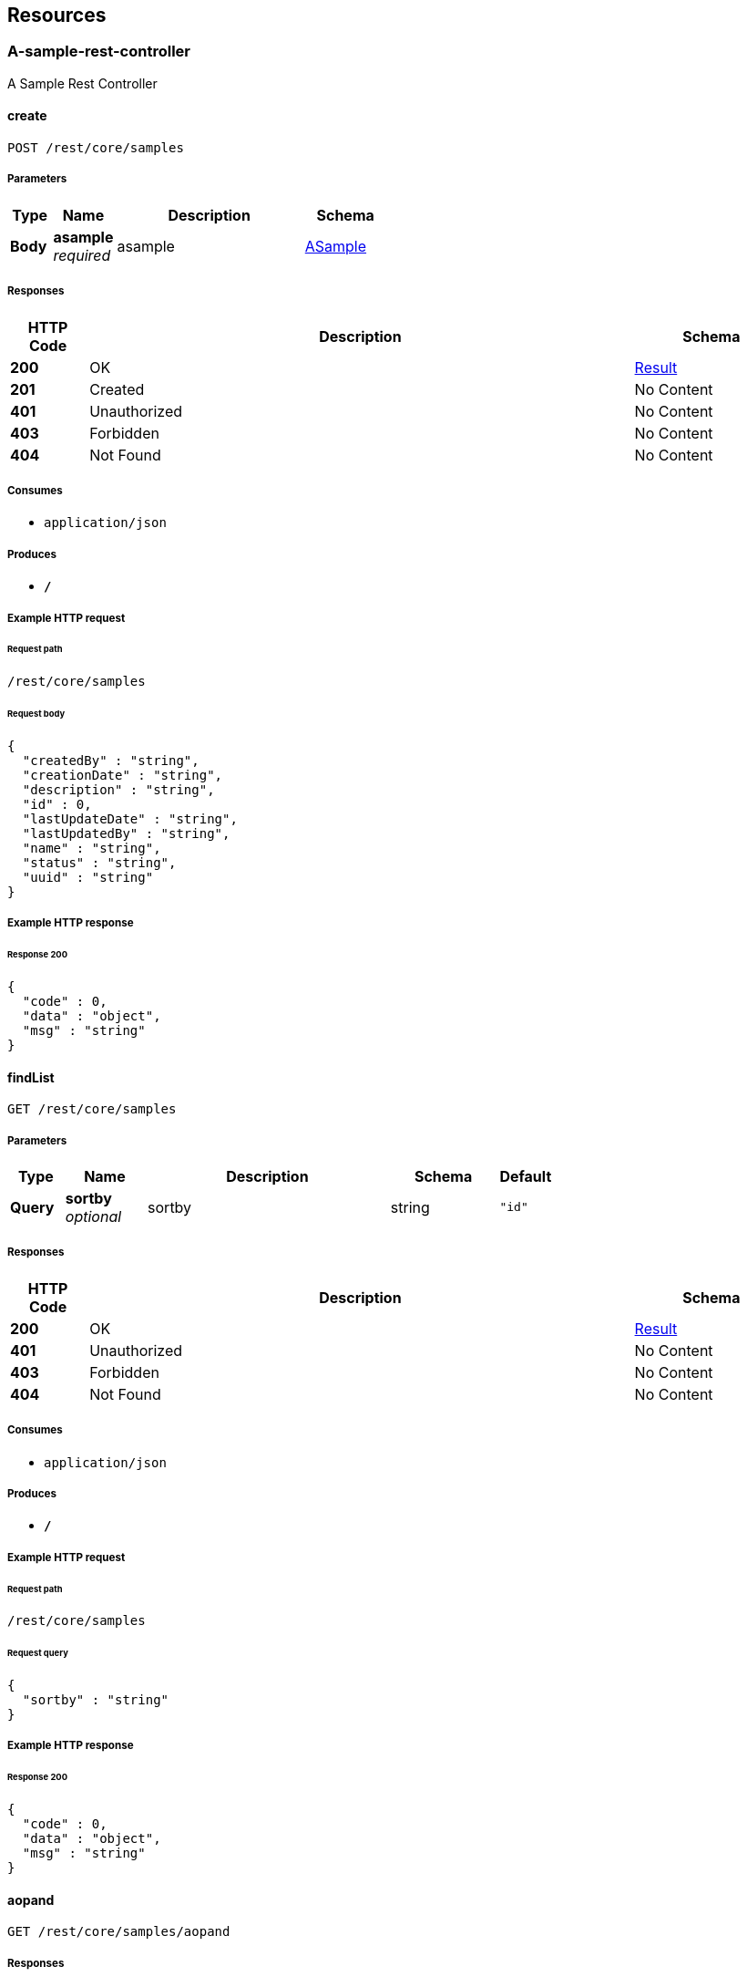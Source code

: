 
[[_paths]]
== Resources

[[_a-sample-rest-controller_resource]]
=== A-sample-rest-controller
A Sample Rest Controller


[[_createusingpost]]
==== create
....
POST /rest/core/samples
....


===== Parameters

[options="header", cols=".^2,.^3,.^9,.^4"]
|===
|Type|Name|Description|Schema
|**Body**|**asample** +
__required__|asample|<<_asample,ASample>>
|===


===== Responses

[options="header", cols=".^2,.^14,.^4"]
|===
|HTTP Code|Description|Schema
|**200**|OK|<<_result,Result>>
|**201**|Created|No Content
|**401**|Unauthorized|No Content
|**403**|Forbidden|No Content
|**404**|Not Found|No Content
|===


===== Consumes

* `application/json`


===== Produces

* `*/*`


===== Example HTTP request

====== Request path
----
/rest/core/samples
----


====== Request body
[source,json]
----
{
  "createdBy" : "string",
  "creationDate" : "string",
  "description" : "string",
  "id" : 0,
  "lastUpdateDate" : "string",
  "lastUpdatedBy" : "string",
  "name" : "string",
  "status" : "string",
  "uuid" : "string"
}
----


===== Example HTTP response

====== Response 200
[source,json]
----
{
  "code" : 0,
  "data" : "object",
  "msg" : "string"
}
----


[[_findlistusingget_1]]
==== findList
....
GET /rest/core/samples
....


===== Parameters

[options="header", cols=".^2,.^3,.^9,.^4,.^2"]
|===
|Type|Name|Description|Schema|Default
|**Query**|**sortby** +
__optional__|sortby|string|`"id"`
|===


===== Responses

[options="header", cols=".^2,.^14,.^4"]
|===
|HTTP Code|Description|Schema
|**200**|OK|<<_result,Result>>
|**401**|Unauthorized|No Content
|**403**|Forbidden|No Content
|**404**|Not Found|No Content
|===


===== Consumes

* `application/json`


===== Produces

* `*/*`


===== Example HTTP request

====== Request path
----
/rest/core/samples
----


====== Request query
[source,json]
----
{
  "sortby" : "string"
}
----


===== Example HTTP response

====== Response 200
[source,json]
----
{
  "code" : 0,
  "data" : "object",
  "msg" : "string"
}
----


[[_aopandusingget]]
==== aopand
....
GET /rest/core/samples/aopand
....


===== Responses

[options="header", cols=".^2,.^14,.^4"]
|===
|HTTP Code|Description|Schema
|**200**|OK|<<_result,Result>>
|**401**|Unauthorized|No Content
|**403**|Forbidden|No Content
|**404**|Not Found|No Content
|===


===== Consumes

* `application/json`


===== Produces

* `*/*`


===== Example HTTP request

====== Request path
----
/rest/core/samples/aopand
----


===== Example HTTP response

====== Response 200
[source,json]
----
{
  "code" : 0,
  "data" : "object",
  "msg" : "string"
}
----


[[_aoporusingget]]
==== aopor
....
GET /rest/core/samples/aopor
....


===== Responses

[options="header", cols=".^2,.^14,.^4"]
|===
|HTTP Code|Description|Schema
|**200**|OK|<<_result,Result>>
|**401**|Unauthorized|No Content
|**403**|Forbidden|No Content
|**404**|Not Found|No Content
|===


===== Consumes

* `application/json`


===== Produces

* `*/*`


===== Example HTTP request

====== Request path
----
/rest/core/samples/aopor
----


===== Example HTTP response

====== Response 200
[source,json]
----
{
  "code" : 0,
  "data" : "object",
  "msg" : "string"
}
----


[[_findlistbynameusingget]]
==== findListByName
....
GET /rest/core/samples/namestart-page-list
....


===== Parameters

[options="header", cols=".^2,.^3,.^9,.^4,.^2"]
|===
|Type|Name|Description|Schema|Default
|**Query**|**namestart** +
__required__|namestart|string|
|**Query**|**page** +
__optional__|page|integer (int32)|`0`
|**Query**|**pagesize** +
__optional__|pagesize|integer (int32)|`0`
|**Query**|**sortby** +
__optional__|sortby|string|`"id"`
|===


===== Responses

[options="header", cols=".^2,.^14,.^4"]
|===
|HTTP Code|Description|Schema
|**200**|OK|<<_result,Result>>
|**401**|Unauthorized|No Content
|**403**|Forbidden|No Content
|**404**|Not Found|No Content
|===


===== Consumes

* `application/json`


===== Produces

* `*/*`


===== Example HTTP request

====== Request path
----
/rest/core/samples/namestart-page-list
----


====== Request query
[source,json]
----
{
  "namestart" : "string",
  "page" : 0,
  "pagesize" : 0,
  "sortby" : "string"
}
----


===== Example HTTP response

====== Response 200
[source,json]
----
{
  "code" : 0,
  "data" : "object",
  "msg" : "string"
}
----


[[_findlistusingget]]
==== findList
....
GET /rest/core/samples/page-list
....


===== Parameters

[options="header", cols=".^2,.^3,.^9,.^4,.^2"]
|===
|Type|Name|Description|Schema|Default
|**Query**|**page** +
__optional__|page|integer (int32)|`0`
|**Query**|**pagesize** +
__optional__|pagesize|integer (int32)|`0`
|**Query**|**sortby** +
__optional__|sortby|string|`"id"`
|===


===== Responses

[options="header", cols=".^2,.^14,.^4"]
|===
|HTTP Code|Description|Schema
|**200**|OK|<<_result,Result>>
|**401**|Unauthorized|No Content
|**403**|Forbidden|No Content
|**404**|Not Found|No Content
|===


===== Consumes

* `application/json`


===== Produces

* `*/*`


===== Example HTTP request

====== Request path
----
/rest/core/samples/page-list
----


====== Request query
[source,json]
----
{
  "page" : 0,
  "pagesize" : 0,
  "sortby" : "string"
}
----


===== Example HTTP response

====== Response 200
[source,json]
----
{
  "code" : 0,
  "data" : "object",
  "msg" : "string"
}
----


[[_findlistbystatususingget]]
==== findListByStatus
....
GET /rest/core/samples/status-page-list
....


===== Parameters

[options="header", cols=".^2,.^3,.^9,.^4,.^2"]
|===
|Type|Name|Description|Schema|Default
|**Query**|**page** +
__optional__|page|integer (int32)|`0`
|**Query**|**pagesize** +
__optional__|pagesize|integer (int32)|`0`
|**Query**|**sortby** +
__optional__|sortby|string|`"id"`
|**Query**|**status** +
__optional__|status|string|
|===


===== Responses

[options="header", cols=".^2,.^14,.^4"]
|===
|HTTP Code|Description|Schema
|**200**|OK|<<_result,Result>>
|**401**|Unauthorized|No Content
|**403**|Forbidden|No Content
|**404**|Not Found|No Content
|===


===== Consumes

* `application/json`


===== Produces

* `*/*`


===== Example HTTP request

====== Request path
----
/rest/core/samples/status-page-list
----


====== Request query
[source,json]
----
{
  "page" : 0,
  "pagesize" : 0,
  "sortby" : "string",
  "status" : "string"
}
----


===== Example HTTP response

====== Response 200
[source,json]
----
{
  "code" : 0,
  "data" : "object",
  "msg" : "string"
}
----


[[_testusingget]]
==== test
....
GET /rest/core/samples/test
....


===== Responses

[options="header", cols=".^2,.^14,.^4"]
|===
|HTTP Code|Description|Schema
|**200**|OK|<<_result,Result>>
|**401**|Unauthorized|No Content
|**403**|Forbidden|No Content
|**404**|Not Found|No Content
|===


===== Consumes

* `application/json`


===== Produces

* `*/*`


===== Example HTTP request

====== Request path
----
/rest/core/samples/test
----


===== Example HTTP response

====== Response 200
[source,json]
----
{
  "code" : 0,
  "data" : "object",
  "msg" : "string"
}
----


[[_findbyuuidusingget]]
==== findByUuid
....
GET /rest/core/samples/uuid-{uuid}
....


===== Parameters

[options="header", cols=".^2,.^3,.^9,.^4"]
|===
|Type|Name|Description|Schema
|**Path**|**uuid** +
__required__|uuid|string
|===


===== Responses

[options="header", cols=".^2,.^14,.^4"]
|===
|HTTP Code|Description|Schema
|**200**|OK|<<_result,Result>>
|**401**|Unauthorized|No Content
|**403**|Forbidden|No Content
|**404**|Not Found|No Content
|===


===== Consumes

* `application/json`


===== Produces

* `*/*`


===== Example HTTP request

====== Request path
----
/rest/core/samples/uuid-string
----


===== Example HTTP response

====== Response 200
[source,json]
----
{
  "code" : 0,
  "data" : "object",
  "msg" : "string"
}
----


[[_updateusingput]]
==== update
....
PUT /rest/core/samples/{id}
....


===== Parameters

[options="header", cols=".^2,.^3,.^9,.^4"]
|===
|Type|Name|Description|Schema
|**Path**|**id** +
__required__|id|integer (int32)
|**Body**|**asample** +
__required__|asample|<<_asample,ASample>>
|===


===== Responses

[options="header", cols=".^2,.^14,.^4"]
|===
|HTTP Code|Description|Schema
|**200**|OK|<<_result,Result>>
|**201**|Created|No Content
|**401**|Unauthorized|No Content
|**403**|Forbidden|No Content
|**404**|Not Found|No Content
|===


===== Consumes

* `application/json`


===== Produces

* `*/*`


===== Example HTTP request

====== Request path
----
/rest/core/samples/0
----


====== Request body
[source,json]
----
{
  "createdBy" : "string",
  "creationDate" : "string",
  "description" : "string",
  "id" : 0,
  "lastUpdateDate" : "string",
  "lastUpdatedBy" : "string",
  "name" : "string",
  "status" : "string",
  "uuid" : "string"
}
----


===== Example HTTP response

====== Response 200
[source,json]
----
{
  "code" : 0,
  "data" : "object",
  "msg" : "string"
}
----


[[_updatestatususingpatch]]
==== updateStatus
....
PATCH /rest/core/samples/{id}/status/{status}
....


===== Parameters

[options="header", cols=".^2,.^3,.^9,.^4"]
|===
|Type|Name|Description|Schema
|**Path**|**id** +
__required__|id|integer (int32)
|**Path**|**status** +
__required__|status|string
|===


===== Responses

[options="header", cols=".^2,.^14,.^4"]
|===
|HTTP Code|Description|Schema
|**200**|OK|<<_result,Result>>
|**204**|No Content|No Content
|**401**|Unauthorized|No Content
|**403**|Forbidden|No Content
|===


===== Consumes

* `application/json`


===== Produces

* `*/*`


===== Example HTTP request

====== Request path
----
/rest/core/samples/0/status/string
----


===== Example HTTP response

====== Response 200
[source,json]
----
{
  "code" : 0,
  "data" : "object",
  "msg" : "string"
}
----


[[_findsubslistbystatususingget]]
==== findSubsListByStatus
....
GET /rest/core/samples/{id}/subs
....


===== Parameters

[options="header", cols=".^2,.^3,.^9,.^4"]
|===
|Type|Name|Description|Schema
|**Path**|**id** +
__required__|id|integer (int32)
|**Query**|**status** +
__optional__|status|string
|===


===== Responses

[options="header", cols=".^2,.^14,.^4"]
|===
|HTTP Code|Description|Schema
|**200**|OK|<<_result,Result>>
|**401**|Unauthorized|No Content
|**403**|Forbidden|No Content
|**404**|Not Found|No Content
|===


===== Consumes

* `application/json`


===== Produces

* `*/*`


===== Example HTTP request

====== Request path
----
/rest/core/samples/0/subs
----


====== Request query
[source,json]
----
{
  "status" : "string"
}
----


===== Example HTTP response

====== Response 200
[source,json]
----
{
  "code" : 0,
  "data" : "object",
  "msg" : "string"
}
----


[[_dictionary-rest-controller_resource]]
=== Dictionary-rest-controller
Dictionary Rest Controller


[[_createusingpost_1]]
==== create
....
POST /rest/core/dictionaries
....


===== Parameters

[options="header", cols=".^2,.^3,.^9,.^4"]
|===
|Type|Name|Description|Schema
|**Body**|**dictionary** +
__required__|dictionary|<<_dictionary,Dictionary>>
|===


===== Responses

[options="header", cols=".^2,.^14,.^4"]
|===
|HTTP Code|Description|Schema
|**200**|OK|<<_result,Result>>
|**201**|Created|No Content
|**401**|Unauthorized|No Content
|**403**|Forbidden|No Content
|**404**|Not Found|No Content
|===


===== Consumes

* `application/json`


===== Produces

* `*/*`


===== Example HTTP request

====== Request path
----
/rest/core/dictionaries
----


====== Request body
[source,json]
----
{
  "code" : "string",
  "createdBy" : "string",
  "creationDate" : "string",
  "description" : "string",
  "id" : 0,
  "lastUpdateDate" : "string",
  "lastUpdatedBy" : "string",
  "name" : "string",
  "order" : 0,
  "parentid" : 0,
  "status" : "string",
  "uuid" : "string",
  "value1" : "string",
  "value2" : "string",
  "value3" : "string",
  "value4" : "string",
  "value5" : "string"
}
----


===== Example HTTP response

====== Response 200
[source,json]
----
{
  "code" : 0,
  "data" : "object",
  "msg" : "string"
}
----


[[_findsubslistusingget]]
==== findSubsList
....
GET /rest/core/dictionaries/subs
....


===== Parameters

[options="header", cols=".^2,.^3,.^9,.^4"]
|===
|Type|Name|Description|Schema
|**Query**|**code** +
__optional__|code|string
|**Query**|**status** +
__optional__|status|string
|===


===== Responses

[options="header", cols=".^2,.^14,.^4"]
|===
|HTTP Code|Description|Schema
|**200**|OK|<<_result,Result>>
|**401**|Unauthorized|No Content
|**403**|Forbidden|No Content
|**404**|Not Found|No Content
|===


===== Consumes

* `application/json`


===== Produces

* `*/*`


===== Example HTTP request

====== Request path
----
/rest/core/dictionaries/subs
----


====== Request query
[source,json]
----
{
  "code" : "string",
  "status" : "string"
}
----


===== Example HTTP response

====== Response 200
[source,json]
----
{
  "code" : 0,
  "data" : "object",
  "msg" : "string"
}
----


[[_findtopslistusingget]]
==== findTopsList
....
GET /rest/core/dictionaries/tops
....


===== Responses

[options="header", cols=".^2,.^14,.^4"]
|===
|HTTP Code|Description|Schema
|**200**|OK|<<_result,Result>>
|**401**|Unauthorized|No Content
|**403**|Forbidden|No Content
|**404**|Not Found|No Content
|===


===== Consumes

* `application/json`


===== Produces

* `*/*`


===== Example HTTP request

====== Request path
----
/rest/core/dictionaries/tops
----


===== Example HTTP response

====== Response 200
[source,json]
----
{
  "code" : 0,
  "data" : "object",
  "msg" : "string"
}
----


[[_createtopdictionarysusingpost]]
==== createTopDictionarys
....
POST /rest/core/dictionaries/tops-init
....


===== Responses

[options="header", cols=".^2,.^14,.^4"]
|===
|HTTP Code|Description|Schema
|**200**|OK|<<_result,Result>>
|**201**|Created|No Content
|**401**|Unauthorized|No Content
|**403**|Forbidden|No Content
|**404**|Not Found|No Content
|===


===== Consumes

* `application/json`


===== Produces

* `*/*`


===== Example HTTP request

====== Request path
----
/rest/core/dictionaries/tops-init
----


===== Example HTTP response

====== Response 200
[source,json]
----
{
  "code" : 0,
  "data" : "object",
  "msg" : "string"
}
----


[[_updateusingput_1]]
==== update
....
PUT /rest/core/dictionaries/{id}
....


===== Parameters

[options="header", cols=".^2,.^3,.^9,.^4"]
|===
|Type|Name|Description|Schema
|**Path**|**id** +
__required__|id|integer (int32)
|**Body**|**dictionary** +
__required__|dictionary|<<_dictionary,Dictionary>>
|===


===== Responses

[options="header", cols=".^2,.^14,.^4"]
|===
|HTTP Code|Description|Schema
|**200**|OK|<<_result,Result>>
|**201**|Created|No Content
|**401**|Unauthorized|No Content
|**403**|Forbidden|No Content
|**404**|Not Found|No Content
|===


===== Consumes

* `application/json`


===== Produces

* `*/*`


===== Example HTTP request

====== Request path
----
/rest/core/dictionaries/0
----


====== Request body
[source,json]
----
{
  "code" : "string",
  "createdBy" : "string",
  "creationDate" : "string",
  "description" : "string",
  "id" : 0,
  "lastUpdateDate" : "string",
  "lastUpdatedBy" : "string",
  "name" : "string",
  "order" : 0,
  "parentid" : 0,
  "status" : "string",
  "uuid" : "string",
  "value1" : "string",
  "value2" : "string",
  "value3" : "string",
  "value4" : "string",
  "value5" : "string"
}
----


===== Example HTTP response

====== Response 200
[source,json]
----
{
  "code" : 0,
  "data" : "object",
  "msg" : "string"
}
----


[[_updatestatususingpatch_1]]
==== updateStatus
....
PATCH /rest/core/dictionaries/{id}/status/{status}
....


===== Parameters

[options="header", cols=".^2,.^3,.^9,.^4"]
|===
|Type|Name|Description|Schema
|**Path**|**id** +
__required__|id|integer (int32)
|**Path**|**status** +
__required__|status|string
|===


===== Responses

[options="header", cols=".^2,.^14,.^4"]
|===
|HTTP Code|Description|Schema
|**200**|OK|<<_result,Result>>
|**204**|No Content|No Content
|**401**|Unauthorized|No Content
|**403**|Forbidden|No Content
|===


===== Consumes

* `application/json`


===== Produces

* `*/*`


===== Example HTTP request

====== Request path
----
/rest/core/dictionaries/0/status/string
----


===== Example HTTP response

====== Response 200
[source,json]
----
{
  "code" : 0,
  "data" : "object",
  "msg" : "string"
}
----


[[_document-rest-controller_resource]]
=== Document-rest-controller
Document Rest Controller


[[_createusingpost_2]]
==== create
....
POST /rest/documents
....


===== Parameters

[options="header", cols=".^2,.^3,.^9,.^4"]
|===
|Type|Name|Description|Schema
|**Body**|**documentDto** +
__required__|documentDto|<<_documentdto,DocumentDto>>
|===


===== Responses

[options="header", cols=".^2,.^14,.^4"]
|===
|HTTP Code|Description|Schema
|**200**|OK|<<_result,Result>>
|**201**|Created|No Content
|**401**|Unauthorized|No Content
|**403**|Forbidden|No Content
|**404**|Not Found|No Content
|===


===== Consumes

* `application/json`


===== Produces

* `*/*`


===== Example HTTP request

====== Request path
----
/rest/documents
----


====== Request body
[source,json]
----
{
  "commentList" : [ {
    "createdBy" : "string",
    "creationDate" : "string",
    "creator" : "string",
    "description" : "string",
    "docId" : 0,
    "html" : "string",
    "id" : 0,
    "lastUpdateDate" : "string",
    "lastUpdatedBy" : "string",
    "status" : "string",
    "text" : "string",
    "uuid" : "string"
  } ],
  "content" : {
    "createdBy" : "string",
    "creationDate" : "string",
    "description" : "string",
    "docId" : 0,
    "html" : "string",
    "id" : 0,
    "lastUpdateDate" : "string",
    "lastUpdatedBy" : "string",
    "md5" : "string",
    "status" : "string",
    "text" : "string",
    "uuid" : "string"
  },
  "contentList" : [ {
    "createdBy" : "string",
    "creationDate" : "string",
    "description" : "string",
    "docId" : 0,
    "html" : "string",
    "id" : 0,
    "lastUpdateDate" : "string",
    "lastUpdatedBy" : "string",
    "md5" : "string",
    "status" : "string",
    "text" : "string",
    "uuid" : "string"
  } ],
  "creator" : {
    "userId" : 0,
    "userName" : "string",
    "userRealName" : "string",
    "userUuid" : "string"
  },
  "docStatus" : "string",
  "document" : {
    "createdBy" : "string",
    "creationDate" : "string",
    "description" : "string",
    "docStatus" : "string",
    "fileMd5" : "string",
    "filePath" : "string",
    "id" : 0,
    "lastUpdateDate" : "string",
    "lastUpdatedBy" : "string",
    "name" : "string",
    "namePinyin" : "string",
    "status" : "string",
    "uuid" : "string"
  },
  "id" : 0,
  "name" : "string",
  "tagList" : [ {
    "createdBy" : "string",
    "creationDate" : "string",
    "description" : "string",
    "docId" : 0,
    "id" : 0,
    "lastUpdateDate" : "string",
    "lastUpdatedBy" : "string",
    "status" : "string",
    "tagId" : 0,
    "tagName" : "string",
    "tagType" : "string",
    "uuid" : "string"
  } ],
  "tagName" : "string",
  "tagType" : "string",
  "userList" : [ {
    "createdBy" : "string",
    "creationDate" : "string",
    "description" : "string",
    "docId" : 0,
    "id" : 0,
    "lastUpdateDate" : "string",
    "lastUpdatedBy" : "string",
    "status" : "string",
    "userId" : 0,
    "userName" : "string",
    "uuid" : "string"
  } ],
  "userid" : "string"
}
----


===== Example HTTP response

====== Response 200
[source,json]
----
{
  "code" : 0,
  "data" : "object",
  "msg" : "string"
}
----


[[_findlistusingget_2]]
==== findList
....
GET /rest/documents
....


===== Parameters

[options="header", cols=".^2,.^3,.^9,.^4,.^2"]
|===
|Type|Name|Description|Schema|Default
|**Query**|**sortby** +
__optional__|sortby|string|`"id"`
|===


===== Responses

[options="header", cols=".^2,.^14,.^4"]
|===
|HTTP Code|Description|Schema
|**200**|OK|<<_result,Result>>
|**401**|Unauthorized|No Content
|**403**|Forbidden|No Content
|**404**|Not Found|No Content
|===


===== Consumes

* `application/json`


===== Produces

* `*/*`


===== Example HTTP request

====== Request path
----
/rest/documents
----


====== Request query
[source,json]
----
{
  "sortby" : "string"
}
----


===== Example HTTP response

====== Response 200
[source,json]
----
{
  "code" : 0,
  "data" : "object",
  "msg" : "string"
}
----


[[_initdocumentsusingget]]
==== initDocuments
....
GET /rest/documents/init
....


===== Responses

[options="header", cols=".^2,.^14,.^4"]
|===
|HTTP Code|Description|Schema
|**200**|OK|<<_result,Result>>
|**401**|Unauthorized|No Content
|**403**|Forbidden|No Content
|**404**|Not Found|No Content
|===


===== Consumes

* `application/json`


===== Produces

* `*/*`


===== Example HTTP request

====== Request path
----
/rest/documents/init
----


===== Example HTTP response

====== Response 200
[source,json]
----
{
  "code" : 0,
  "data" : "object",
  "msg" : "string"
}
----


[[_findmydocumentlistusingget]]
==== findMyDocumentList
....
GET /rest/documents/my-page-list
....


===== Parameters

[options="header", cols=".^2,.^3,.^9,.^4,.^2"]
|===
|Type|Name|Description|Schema|Default
|**Query**|**page** +
__optional__|page|integer (int32)|`0`
|**Query**|**sortby** +
__optional__|sortby|string|`"id"`
|===


===== Responses

[options="header", cols=".^2,.^14,.^4"]
|===
|HTTP Code|Description|Schema
|**200**|OK|<<_result,Result>>
|**401**|Unauthorized|No Content
|**403**|Forbidden|No Content
|**404**|Not Found|No Content
|===


===== Consumes

* `application/json`


===== Produces

* `*/*`


===== Example HTTP request

====== Request path
----
/rest/documents/my-page-list
----


====== Request query
[source,json]
----
{
  "page" : 0,
  "sortby" : "string"
}
----


===== Example HTTP response

====== Response 200
[source,json]
----
{
  "code" : 0,
  "data" : "object",
  "msg" : "string"
}
----


[[_findlistbynamelikeusingget]]
==== findListByNameLike
....
GET /rest/documents/name-page-list
....


===== Parameters

[options="header", cols=".^2,.^3,.^9,.^4,.^2"]
|===
|Type|Name|Description|Schema|Default
|**Query**|**name** +
__optional__|name|string|
|**Query**|**page** +
__optional__|page|integer (int32)|`0`
|**Query**|**sortby** +
__optional__|sortby|string|`"id"`
|===


===== Responses

[options="header", cols=".^2,.^14,.^4"]
|===
|HTTP Code|Description|Schema
|**200**|OK|<<_result,Result>>
|**401**|Unauthorized|No Content
|**403**|Forbidden|No Content
|**404**|Not Found|No Content
|===


===== Consumes

* `application/json`


===== Produces

* `*/*`


===== Example HTTP request

====== Request path
----
/rest/documents/name-page-list
----


====== Request query
[source,json]
----
{
  "name" : "string",
  "page" : 0,
  "sortby" : "string"
}
----


===== Example HTTP response

====== Response 200
[source,json]
----
{
  "code" : 0,
  "data" : "object",
  "msg" : "string"
}
----


[[_findlistbytagusingget]]
==== findListByTag
....
GET /rest/documents/tag-page-list
....


===== Parameters

[options="header", cols=".^2,.^3,.^9,.^4,.^2"]
|===
|Type|Name|Description|Schema|Default
|**Query**|**page** +
__optional__|page|integer (int32)|`0`
|**Query**|**sortby** +
__optional__|sortby|string|`"doc_id"`
|**Query**|**tag** +
__optional__|tag|string|
|===


===== Responses

[options="header", cols=".^2,.^14,.^4"]
|===
|HTTP Code|Description|Schema
|**200**|OK|<<_result,Result>>
|**401**|Unauthorized|No Content
|**403**|Forbidden|No Content
|**404**|Not Found|No Content
|===


===== Consumes

* `application/json`


===== Produces

* `*/*`


===== Example HTTP request

====== Request path
----
/rest/documents/tag-page-list
----


====== Request query
[source,json]
----
{
  "page" : 0,
  "sortby" : "string",
  "tag" : "string"
}
----


===== Example HTTP response

====== Response 200
[source,json]
----
{
  "code" : 0,
  "data" : "object",
  "msg" : "string"
}
----


[[_findtaglistusingget]]
==== findTagList
....
GET /rest/documents/tags/name-page-list
....


===== Parameters

[options="header", cols=".^2,.^3,.^9,.^4,.^2"]
|===
|Type|Name|Description|Schema|Default
|**Query**|**name** +
__optional__|name|string|
|**Query**|**page** +
__optional__|page|integer (int32)|`0`
|**Query**|**sortby** +
__optional__|sortby|string|`"id"`
|===


===== Responses

[options="header", cols=".^2,.^14,.^4"]
|===
|HTTP Code|Description|Schema
|**200**|OK|<<_result,Result>>
|**401**|Unauthorized|No Content
|**403**|Forbidden|No Content
|**404**|Not Found|No Content
|===


===== Consumes

* `application/json`


===== Produces

* `*/*`


===== Example HTTP request

====== Request path
----
/rest/documents/tags/name-page-list
----


====== Request query
[source,json]
----
{
  "name" : "string",
  "page" : 0,
  "sortby" : "string"
}
----


===== Example HTTP response

====== Response 200
[source,json]
----
{
  "code" : 0,
  "data" : "object",
  "msg" : "string"
}
----


[[_findbyuuidusingget_1]]
==== findByUuid
....
GET /rest/documents/uuid-{uuid}
....


===== Parameters

[options="header", cols=".^2,.^3,.^9,.^4"]
|===
|Type|Name|Description|Schema
|**Path**|**uuid** +
__required__|uuid|string
|**Query**|**contentid** +
__optional__|contentid|integer (int32)
|===


===== Responses

[options="header", cols=".^2,.^14,.^4"]
|===
|HTTP Code|Description|Schema
|**200**|OK|<<_result,Result>>
|**401**|Unauthorized|No Content
|**403**|Forbidden|No Content
|**404**|Not Found|No Content
|===


===== Consumes

* `application/json`


===== Produces

* `*/*`


===== Example HTTP request

====== Request path
----
/rest/documents/uuid-string
----


====== Request query
[source,json]
----
{
  "contentid" : 0
}
----


===== Example HTTP response

====== Response 200
[source,json]
----
{
  "code" : 0,
  "data" : "object",
  "msg" : "string"
}
----


[[_updateusingput_2]]
==== update
....
PUT /rest/documents/{id}
....


===== Parameters

[options="header", cols=".^2,.^3,.^9,.^4"]
|===
|Type|Name|Description|Schema
|**Path**|**id** +
__required__|id|integer (int32)
|**Body**|**documentDto** +
__required__|documentDto|<<_documentdto,DocumentDto>>
|===


===== Responses

[options="header", cols=".^2,.^14,.^4"]
|===
|HTTP Code|Description|Schema
|**200**|OK|<<_result,Result>>
|**201**|Created|No Content
|**401**|Unauthorized|No Content
|**403**|Forbidden|No Content
|**404**|Not Found|No Content
|===


===== Consumes

* `application/json`


===== Produces

* `*/*`


===== Example HTTP request

====== Request path
----
/rest/documents/0
----


====== Request body
[source,json]
----
{
  "commentList" : [ {
    "createdBy" : "string",
    "creationDate" : "string",
    "creator" : "string",
    "description" : "string",
    "docId" : 0,
    "html" : "string",
    "id" : 0,
    "lastUpdateDate" : "string",
    "lastUpdatedBy" : "string",
    "status" : "string",
    "text" : "string",
    "uuid" : "string"
  } ],
  "content" : {
    "createdBy" : "string",
    "creationDate" : "string",
    "description" : "string",
    "docId" : 0,
    "html" : "string",
    "id" : 0,
    "lastUpdateDate" : "string",
    "lastUpdatedBy" : "string",
    "md5" : "string",
    "status" : "string",
    "text" : "string",
    "uuid" : "string"
  },
  "contentList" : [ {
    "createdBy" : "string",
    "creationDate" : "string",
    "description" : "string",
    "docId" : 0,
    "html" : "string",
    "id" : 0,
    "lastUpdateDate" : "string",
    "lastUpdatedBy" : "string",
    "md5" : "string",
    "status" : "string",
    "text" : "string",
    "uuid" : "string"
  } ],
  "creator" : {
    "userId" : 0,
    "userName" : "string",
    "userRealName" : "string",
    "userUuid" : "string"
  },
  "docStatus" : "string",
  "document" : {
    "createdBy" : "string",
    "creationDate" : "string",
    "description" : "string",
    "docStatus" : "string",
    "fileMd5" : "string",
    "filePath" : "string",
    "id" : 0,
    "lastUpdateDate" : "string",
    "lastUpdatedBy" : "string",
    "name" : "string",
    "namePinyin" : "string",
    "status" : "string",
    "uuid" : "string"
  },
  "id" : 0,
  "name" : "string",
  "tagList" : [ {
    "createdBy" : "string",
    "creationDate" : "string",
    "description" : "string",
    "docId" : 0,
    "id" : 0,
    "lastUpdateDate" : "string",
    "lastUpdatedBy" : "string",
    "status" : "string",
    "tagId" : 0,
    "tagName" : "string",
    "tagType" : "string",
    "uuid" : "string"
  } ],
  "tagName" : "string",
  "tagType" : "string",
  "userList" : [ {
    "createdBy" : "string",
    "creationDate" : "string",
    "description" : "string",
    "docId" : 0,
    "id" : 0,
    "lastUpdateDate" : "string",
    "lastUpdatedBy" : "string",
    "status" : "string",
    "userId" : 0,
    "userName" : "string",
    "uuid" : "string"
  } ],
  "userid" : "string"
}
----


===== Example HTTP response

====== Response 200
[source,json]
----
{
  "code" : 0,
  "data" : "object",
  "msg" : "string"
}
----


[[_createcommentusingpost]]
==== createComment
....
POST /rest/documents/{id}/comments
....


===== Parameters

[options="header", cols=".^2,.^3,.^9,.^4"]
|===
|Type|Name|Description|Schema
|**Path**|**id** +
__required__|id|integer (int32)
|**Body**|**comment** +
__required__|comment|<<_documentcomment,DocumentComment>>
|===


===== Responses

[options="header", cols=".^2,.^14,.^4"]
|===
|HTTP Code|Description|Schema
|**200**|OK|<<_result,Result>>
|**201**|Created|No Content
|**401**|Unauthorized|No Content
|**403**|Forbidden|No Content
|**404**|Not Found|No Content
|===


===== Consumes

* `application/json`


===== Produces

* `*/*`


===== Example HTTP request

====== Request path
----
/rest/documents/0/comments
----


====== Request body
[source,json]
----
{
  "createdBy" : "string",
  "creationDate" : "string",
  "creator" : "string",
  "description" : "string",
  "docId" : 0,
  "html" : "string",
  "id" : 0,
  "lastUpdateDate" : "string",
  "lastUpdatedBy" : "string",
  "status" : "string",
  "text" : "string",
  "uuid" : "string"
}
----


===== Example HTTP response

====== Response 200
[source,json]
----
{
  "code" : 0,
  "data" : "object",
  "msg" : "string"
}
----


[[_findcommentlistbyidusingget]]
==== findCommentListById
....
GET /rest/documents/{id}/comments
....


===== Parameters

[options="header", cols=".^2,.^3,.^9,.^4"]
|===
|Type|Name|Description|Schema
|**Path**|**id** +
__required__|id|integer (int32)
|===


===== Responses

[options="header", cols=".^2,.^14,.^4"]
|===
|HTTP Code|Description|Schema
|**200**|OK|<<_result,Result>>
|**401**|Unauthorized|No Content
|**403**|Forbidden|No Content
|**404**|Not Found|No Content
|===


===== Consumes

* `application/json`


===== Produces

* `*/*`


===== Example HTTP request

====== Request path
----
/rest/documents/0/comments
----


===== Example HTTP response

====== Response 200
[source,json]
----
{
  "code" : 0,
  "data" : "object",
  "msg" : "string"
}
----


[[_createcontentusingpost]]
==== createContent
....
POST /rest/documents/{id}/contents
....


===== Parameters

[options="header", cols=".^2,.^3,.^9,.^4"]
|===
|Type|Name|Description|Schema
|**Path**|**id** +
__required__|id|integer (int32)
|**Body**|**content** +
__required__|content|<<_documentcontent,DocumentContent>>
|===


===== Responses

[options="header", cols=".^2,.^14,.^4"]
|===
|HTTP Code|Description|Schema
|**200**|OK|<<_result,Result>>
|**201**|Created|No Content
|**401**|Unauthorized|No Content
|**403**|Forbidden|No Content
|**404**|Not Found|No Content
|===


===== Consumes

* `application/json`


===== Produces

* `*/*`


===== Example HTTP request

====== Request path
----
/rest/documents/0/contents
----


====== Request body
[source,json]
----
{
  "createdBy" : "string",
  "creationDate" : "string",
  "description" : "string",
  "docId" : 0,
  "html" : "string",
  "id" : 0,
  "lastUpdateDate" : "string",
  "lastUpdatedBy" : "string",
  "md5" : "string",
  "status" : "string",
  "text" : "string",
  "uuid" : "string"
}
----


===== Example HTTP response

====== Response 200
[source,json]
----
{
  "code" : 0,
  "data" : "object",
  "msg" : "string"
}
----


[[_findcontentversionsbydocidusingget]]
==== findContentVersionsByDocid
....
GET /rest/documents/{id}/contents-versions
....


===== Parameters

[options="header", cols=".^2,.^3,.^9,.^4"]
|===
|Type|Name|Description|Schema
|**Path**|**id** +
__required__|id|integer (int32)
|===


===== Responses

[options="header", cols=".^2,.^14,.^4"]
|===
|HTTP Code|Description|Schema
|**200**|OK|<<_result,Result>>
|**401**|Unauthorized|No Content
|**403**|Forbidden|No Content
|**404**|Not Found|No Content
|===


===== Consumes

* `application/json`


===== Produces

* `*/*`


===== Example HTTP request

====== Request path
----
/rest/documents/0/contents-versions
----


===== Example HTTP response

====== Response 200
[source,json]
----
{
  "code" : 0,
  "data" : "object",
  "msg" : "string"
}
----


[[_findcontentbyidusingget]]
==== findContentById
....
GET /rest/documents/{id}/contents/{contentid}
....


===== Parameters

[options="header", cols=".^2,.^3,.^9,.^4"]
|===
|Type|Name|Description|Schema
|**Path**|**contentid** +
__required__|contentid|integer (int32)
|**Path**|**id** +
__required__|id|integer (int32)
|===


===== Responses

[options="header", cols=".^2,.^14,.^4"]
|===
|HTTP Code|Description|Schema
|**200**|OK|<<_result,Result>>
|**401**|Unauthorized|No Content
|**403**|Forbidden|No Content
|**404**|Not Found|No Content
|===


===== Consumes

* `application/json`


===== Produces

* `*/*`


===== Example HTTP request

====== Request path
----
/rest/documents/0/contents/0
----


===== Example HTTP response

====== Response 200
[source,json]
----
{
  "code" : 0,
  "data" : "object",
  "msg" : "string"
}
----


[[_updatecontentusingput]]
==== updateContent
....
PUT /rest/documents/{id}/contents/{contentid}
....


===== Parameters

[options="header", cols=".^2,.^3,.^9,.^4"]
|===
|Type|Name|Description|Schema
|**Path**|**contentid** +
__required__|contentid|integer (int32)
|**Path**|**id** +
__required__|id|integer (int32)
|**Body**|**content** +
__required__|content|<<_documentcontent,DocumentContent>>
|===


===== Responses

[options="header", cols=".^2,.^14,.^4"]
|===
|HTTP Code|Description|Schema
|**200**|OK|<<_result,Result>>
|**201**|Created|No Content
|**401**|Unauthorized|No Content
|**403**|Forbidden|No Content
|**404**|Not Found|No Content
|===


===== Consumes

* `application/json`


===== Produces

* `*/*`


===== Example HTTP request

====== Request path
----
/rest/documents/0/contents/0
----


====== Request body
[source,json]
----
{
  "createdBy" : "string",
  "creationDate" : "string",
  "description" : "string",
  "docId" : 0,
  "html" : "string",
  "id" : 0,
  "lastUpdateDate" : "string",
  "lastUpdatedBy" : "string",
  "md5" : "string",
  "status" : "string",
  "text" : "string",
  "uuid" : "string"
}
----


===== Example HTTP response

====== Response 200
[source,json]
----
{
  "code" : 0,
  "data" : "object",
  "msg" : "string"
}
----


[[_createtagusingpost]]
==== createTag
....
POST /rest/documents/{id}/tags
....


===== Parameters

[options="header", cols=".^2,.^3,.^9,.^4,.^2"]
|===
|Type|Name|Description|Schema|Default
|**Path**|**id** +
__required__|id|integer (int32)|
|**Query**|**tagname** +
__required__|tagname|string|
|**Query**|**tagtype** +
__optional__|tagtype|string|`"10"`
|===


===== Responses

[options="header", cols=".^2,.^14,.^4"]
|===
|HTTP Code|Description|Schema
|**200**|OK|<<_result,Result>>
|**201**|Created|No Content
|**401**|Unauthorized|No Content
|**403**|Forbidden|No Content
|**404**|Not Found|No Content
|===


===== Consumes

* `application/json`


===== Produces

* `*/*`


===== Example HTTP request

====== Request path
----
/rest/documents/0/tags
----


====== Request query
[source,json]
----
{
  "tagname" : "string",
  "tagtype" : "string"
}
----


===== Example HTTP response

====== Response 200
[source,json]
----
{
  "code" : 0,
  "data" : "object",
  "msg" : "string"
}
----


[[_updatetaglistusingpost]]
==== updateTagList
....
POST /rest/documents/{id}/tags/list
....


===== Parameters

[options="header", cols=".^2,.^3,.^9,.^4"]
|===
|Type|Name|Description|Schema
|**Path**|**id** +
__required__|id|integer (int32)
|**Body**|**tagList** +
__required__|tagList|< <<_documenttag,DocumentTag>> > array
|**Body**|**tagType** +
__required__|tagType|string
|===


===== Responses

[options="header", cols=".^2,.^14,.^4"]
|===
|HTTP Code|Description|Schema
|**200**|OK|<<_result,Result>>
|**201**|Created|No Content
|**401**|Unauthorized|No Content
|**403**|Forbidden|No Content
|**404**|Not Found|No Content
|===


===== Consumes

* `application/json`


===== Produces

* `*/*`


===== Example HTTP request

====== Request path
----
/rest/documents/0/tags/list
----


====== Request body
[source,json]
----
{ }
----


===== Example HTTP response

====== Response 200
[source,json]
----
{
  "code" : 0,
  "data" : "object",
  "msg" : "string"
}
----


[[_updateuserlistusingpost]]
==== updateUserList
....
POST /rest/documents/{id}/users/list
....


===== Parameters

[options="header", cols=".^2,.^3,.^9,.^4"]
|===
|Type|Name|Description|Schema
|**Path**|**id** +
__required__|id|integer (int32)
|**Body**|**userList** +
__required__|userList|< <<_documentuser,DocumentUser>> > array
|===


===== Responses

[options="header", cols=".^2,.^14,.^4"]
|===
|HTTP Code|Description|Schema
|**200**|OK|<<_result,Result>>
|**201**|Created|No Content
|**401**|Unauthorized|No Content
|**403**|Forbidden|No Content
|**404**|Not Found|No Content
|===


===== Consumes

* `application/json`


===== Produces

* `*/*`


===== Example HTTP request

====== Request path
----
/rest/documents/0/users/list
----


====== Request body
[source,json]
----
[ {
  "createdBy" : "string",
  "creationDate" : "string",
  "description" : "string",
  "docId" : 0,
  "id" : 0,
  "lastUpdateDate" : "string",
  "lastUpdatedBy" : "string",
  "status" : "string",
  "userId" : 0,
  "userName" : "string",
  "uuid" : "string"
} ]
----


===== Example HTTP response

====== Response 200
[source,json]
----
{
  "code" : 0,
  "data" : "object",
  "msg" : "string"
}
----


[[_findentitybyfilenameusingget]]
==== findEntityByFilename
....
GET /rest/documents/{uuid}/file
....


===== Parameters

[options="header", cols=".^2,.^3,.^9,.^4"]
|===
|Type|Name|Description|Schema
|**Path**|**uuid** +
__required__|uuid|string
|===


===== Responses

[options="header", cols=".^2,.^14,.^4"]
|===
|HTTP Code|Description|Schema
|**200**|OK|< string (byte) > array
|**401**|Unauthorized|No Content
|**403**|Forbidden|No Content
|**404**|Not Found|No Content
|===


===== Consumes

* `application/json`


===== Produces

* `*/*`


===== Example HTTP request

====== Request path
----
/rest/documents/string/file
----


===== Example HTTP response

====== Response 200
[source,json]
----
[ "string" ]
----


[[_feign-auth-rest-controller_resource]]
=== Feign-auth-rest-controller
Feign Auth Rest Controller


[[_logoutusingdelete]]
==== loggout
....
DELETE /rest/feign/auth/logins
....


===== Responses

[options="header", cols=".^2,.^14,.^4"]
|===
|HTTP Code|Description|Schema
|**200**|OK|<<_result,Result>>
|**204**|No Content|No Content
|**401**|Unauthorized|No Content
|**403**|Forbidden|No Content
|===


===== Consumes

* `application/json`


===== Produces

* `*/*`


===== Example HTTP request

====== Request path
----
/rest/feign/auth/logins
----


===== Example HTTP response

====== Response 200
[source,json]
----
{
  "code" : 0,
  "data" : "object",
  "msg" : "string"
}
----


[[_deletecacheusingdelete]]
==== deleteCache
....
DELETE /rest/feign/auth/logins/cache
....


===== Responses

[options="header", cols=".^2,.^14,.^4"]
|===
|HTTP Code|Description|Schema
|**200**|OK|<<_result,Result>>
|**204**|No Content|No Content
|**401**|Unauthorized|No Content
|**403**|Forbidden|No Content
|===


===== Consumes

* `application/json`


===== Produces

* `*/*`


===== Example HTTP request

====== Request path
----
/rest/feign/auth/logins/cache
----


===== Example HTTP response

====== Response 200
[source,json]
----
{
  "code" : 0,
  "data" : "object",
  "msg" : "string"
}
----


[[_findusercurrentusingget]]
==== findUserCurrent
....
GET /rest/feign/auth/logins/users/current
....


===== Parameters

[options="header", cols=".^2,.^3,.^9,.^4"]
|===
|Type|Name|Description|Schema
|**Query**|**fetch** +
__optional__|fetch|string
|===


===== Responses

[options="header", cols=".^2,.^14,.^4"]
|===
|HTTP Code|Description|Schema
|**200**|OK|<<_result,Result>>
|**401**|Unauthorized|No Content
|**403**|Forbidden|No Content
|**404**|Not Found|No Content
|===


===== Consumes

* `application/json`


===== Produces

* `*/*`


===== Example HTTP request

====== Request path
----
/rest/feign/auth/logins/users/current
----


====== Request query
[source,json]
----
{
  "fetch" : "string"
}
----


===== Example HTTP response

====== Response 200
[source,json]
----
{
  "code" : 0,
  "data" : "object",
  "msg" : "string"
}
----


[[_finduserpermissionscurrentusingget]]
==== findUserPermissionsCurrent
....
GET /rest/feign/auth/logins/users/permissions/current
....


===== Parameters

[options="header", cols=".^2,.^3,.^9,.^4"]
|===
|Type|Name|Description|Schema
|**Query**|**fetch** +
__optional__|fetch|string
|===


===== Responses

[options="header", cols=".^2,.^14,.^4"]
|===
|HTTP Code|Description|Schema
|**200**|OK|<<_result,Result>>
|**401**|Unauthorized|No Content
|**403**|Forbidden|No Content
|**404**|Not Found|No Content
|===


===== Consumes

* `application/json`


===== Produces

* `*/*`


===== Example HTTP request

====== Request path
----
/rest/feign/auth/logins/users/permissions/current
----


====== Request query
[source,json]
----
{
  "fetch" : "string"
}
----


===== Example HTTP response

====== Response 200
[source,json]
----
{
  "code" : 0,
  "data" : "object",
  "msg" : "string"
}
----


[[_requestusertokenusingpost]]
==== callback url registed in auth return a key for access token saved in cache. authCacheService.getTokenCache(key)
....
POST /rest/feign/auth/logins/users/tokens/keys
....


===== Parameters

[options="header", cols=".^2,.^3,.^9,.^4"]
|===
|Type|Name|Description|Schema
|**Path**|**auth-code** +
__optional__|auth-code|string
|===


===== Responses

[options="header", cols=".^2,.^14,.^4"]
|===
|HTTP Code|Description|Schema
|**200**|OK|<<_result,Result>>
|**201**|Created|No Content
|**401**|Unauthorized|No Content
|**403**|Forbidden|No Content
|**404**|Not Found|No Content
|===


===== Consumes

* `application/json`


===== Produces

* `*/*`


===== Example HTTP request

====== Request path
----
/rest/feign/auth/logins/users/tokens/keys
----


===== Example HTTP response

====== Response 200
[source,json]
----
{
  "code" : 0,
  "data" : "object",
  "msg" : "string"
}
----


[[_init2authusingget]]
==== init2auth
....
GET /rest/feign/auth/permissions/init2auth
....


===== Responses

[options="header", cols=".^2,.^14,.^4"]
|===
|HTTP Code|Description|Schema
|**200**|OK|<<_result,Result>>
|**401**|Unauthorized|No Content
|**403**|Forbidden|No Content
|**404**|Not Found|No Content
|===


===== Consumes

* `application/json`


===== Produces

* `*/*`


===== Example HTTP request

====== Request path
----
/rest/feign/auth/permissions/init2auth
----


===== Example HTTP response

====== Response 200
[source,json]
----
{
  "code" : 0,
  "data" : "object",
  "msg" : "string"
}
----


[[_feign-oss-rest-controller_resource]]
=== Feign-oss-rest-controller
Feign OSS Rest Controller


[[_createfileusingpost]]
==== createFile
....
POST /rest/feign/oss/files
....


===== Parameters

[options="header", cols=".^2,.^3,.^9,.^4"]
|===
|Type|Name|Description|Schema
|**FormData**|**file** +
__required__|file|file
|===


===== Responses

[options="header", cols=".^2,.^14,.^4"]
|===
|HTTP Code|Description|Schema
|**200**|OK|<<_result,Result>>
|**201**|Created|No Content
|**401**|Unauthorized|No Content
|**403**|Forbidden|No Content
|**404**|Not Found|No Content
|===


===== Consumes

* `multipart/form-data`


===== Produces

* `*/*`


===== Example HTTP request

====== Request path
----
/rest/feign/oss/files
----


====== Request formData
[source,json]
----
"file"
----


===== Example HTTP response

====== Response 200
[source,json]
----
{
  "code" : 0,
  "data" : "object",
  "msg" : "string"
}
----


[[_findfilebyfilenameusingget]]
==== findFileByFilename
....
GET /rest/feign/oss/files/{filename}
....


===== Parameters

[options="header", cols=".^2,.^3,.^9,.^4"]
|===
|Type|Name|Description|Schema
|**Path**|**filename** +
__required__|filename|string
|===


===== Responses

[options="header", cols=".^2,.^14,.^4"]
|===
|HTTP Code|Description|Schema
|**200**|OK|< string (byte) > array
|**401**|Unauthorized|No Content
|**403**|Forbidden|No Content
|**404**|Not Found|No Content
|===


===== Consumes

* `application/json`


===== Produces

* `*/*`


===== Example HTTP request

====== Request path
----
/rest/feign/oss/files/string
----


===== Example HTTP response

====== Response 200
[source,json]
----
[ "string" ]
----


[[_createimageusingpost]]
==== createImage
....
POST /rest/feign/oss/images
....


===== Parameters

[options="header", cols=".^2,.^3,.^9,.^4"]
|===
|Type|Name|Description|Schema
|**FormData**|**file** +
__required__|file|file
|===


===== Responses

[options="header", cols=".^2,.^14,.^4"]
|===
|HTTP Code|Description|Schema
|**200**|OK|<<_result,Result>>
|**201**|Created|No Content
|**401**|Unauthorized|No Content
|**403**|Forbidden|No Content
|**404**|Not Found|No Content
|===


===== Consumes

* `multipart/form-data`


===== Produces

* `*/*`


===== Example HTTP request

====== Request path
----
/rest/feign/oss/images
----


====== Request formData
[source,json]
----
"file"
----


===== Example HTTP response

====== Response 200
[source,json]
----
{
  "code" : 0,
  "data" : "object",
  "msg" : "string"
}
----


[[_findimagebyfilenameusingget]]
==== findImageByFilename
....
GET /rest/feign/oss/images/{filename}
....


===== Parameters

[options="header", cols=".^2,.^3,.^9,.^4"]
|===
|Type|Name|Description|Schema
|**Path**|**filename** +
__required__|filename|string
|===


===== Responses

[options="header", cols=".^2,.^14,.^4"]
|===
|HTTP Code|Description|Schema
|**200**|OK|< string (byte) > array
|**401**|Unauthorized|No Content
|**403**|Forbidden|No Content
|**404**|Not Found|No Content
|===


===== Consumes

* `application/json`


===== Produces

* `*/*`


===== Example HTTP request

====== Request path
----
/rest/feign/oss/images/string
----


===== Example HTTP response

====== Response 200
[source,json]
----
[ "string" ]
----


[[_findimagebyfilenamebyoriginusingget]]
==== findImageByFilenameByOrigin
....
GET /rest/feign/oss/images/{filename}/origin
....


===== Parameters

[options="header", cols=".^2,.^3,.^9,.^4"]
|===
|Type|Name|Description|Schema
|**Path**|**filename** +
__required__|filename|string
|===


===== Responses

[options="header", cols=".^2,.^14,.^4"]
|===
|HTTP Code|Description|Schema
|**200**|OK|< string (byte) > array
|**401**|Unauthorized|No Content
|**403**|Forbidden|No Content
|**404**|Not Found|No Content
|===


===== Consumes

* `application/json`


===== Produces

* `*/*`


===== Example HTTP request

====== Request path
----
/rest/feign/oss/images/string/origin
----


===== Example HTTP response

====== Response 200
[source,json]
----
[ "string" ]
----


[[_findimagebyfilenamebysizeusingget]]
==== findImageByFilenameBySize
....
GET /rest/feign/oss/images/{filename}/size
....


===== Parameters

[options="header", cols=".^2,.^3,.^9,.^4"]
|===
|Type|Name|Description|Schema
|**Path**|**filename** +
__required__|filename|string
|**Query**|**accuracy** +
__optional__|accuracy|number (double)
|**Query**|**height** +
__optional__|height|integer (int32)
|**Query**|**width** +
__optional__|width|integer (int32)
|===


===== Responses

[options="header", cols=".^2,.^14,.^4"]
|===
|HTTP Code|Description|Schema
|**200**|OK|< string (byte) > array
|**401**|Unauthorized|No Content
|**403**|Forbidden|No Content
|**404**|Not Found|No Content
|===


===== Consumes

* `application/json`


===== Produces

* `*/*`


===== Example HTTP request

====== Request path
----
/rest/feign/oss/images/string/size
----


====== Request query
[source,json]
----
{
  "accuracy" : 0.0,
  "height" : 0,
  "width" : 0
}
----


===== Example HTTP response

====== Response 200
[source,json]
----
[ "string" ]
----


[[_qrcodeusingget]]
==== qrCode
....
GET /rest/feign/oss/qr-code
....


===== Parameters

[options="header", cols=".^2,.^3,.^9,.^4"]
|===
|Type|Name|Description|Schema
|**Query**|**content** +
__optional__|content|string
|===


===== Responses

[options="header", cols=".^2,.^14,.^4"]
|===
|HTTP Code|Description|Schema
|**200**|OK|< string (byte) > array
|**401**|Unauthorized|No Content
|**403**|Forbidden|No Content
|**404**|Not Found|No Content
|===


===== Consumes

* `application/json`


===== Produces

* `*/*`


===== Example HTTP request

====== Request path
----
/rest/feign/oss/qr-code
----


====== Request query
[source,json]
----
{
  "content" : "string"
}
----


===== Example HTTP response

====== Response 200
[source,json]
----
[ "string" ]
----


[[_fingerprint-rest-controller_resource]]
=== Fingerprint-rest-controller
Fingerprint Rest Controller


[[_findonlinelistusingget]]
==== findOnlineList
....
GET /rest/fingerprints/online/page-list
....


===== Parameters

[options="header", cols=".^2,.^3,.^9,.^4,.^2"]
|===
|Type|Name|Description|Schema|Default
|**Query**|**page** +
__optional__|page|integer (int32)|`0`
|**Query**|**pagesize** +
__optional__|pagesize|integer (int32)|`0`
|**Query**|**sortby** +
__required__|sortby|string|
|===


===== Responses

[options="header", cols=".^2,.^14,.^4"]
|===
|HTTP Code|Description|Schema
|**200**|OK|<<_result,Result>>
|**401**|Unauthorized|No Content
|**403**|Forbidden|No Content
|**404**|Not Found|No Content
|===


===== Consumes

* `application/json`


===== Produces

* `*/*`


===== Example HTTP request

====== Request path
----
/rest/fingerprints/online/page-list
----


====== Request query
[source,json]
----
{
  "page" : 0,
  "pagesize" : 0,
  "sortby" : "string"
}
----


===== Example HTTP response

====== Response 200
[source,json]
----
{
  "code" : 0,
  "data" : "object",
  "msg" : "string"
}
----


[[_findonlinelistbyvalueusingget]]
==== findOnlineListByValue
....
GET /rest/fingerprints/online/valuestart-page-list
....


===== Parameters

[options="header", cols=".^2,.^3,.^9,.^4,.^2"]
|===
|Type|Name|Description|Schema|Default
|**Query**|**page** +
__optional__|page|integer (int32)|`0`
|**Query**|**pagesize** +
__optional__|pagesize|integer (int32)|`0`
|**Query**|**sortby** +
__required__|sortby|string|
|**Query**|**valuestart** +
__required__|valuestart|string|
|===


===== Responses

[options="header", cols=".^2,.^14,.^4"]
|===
|HTTP Code|Description|Schema
|**200**|OK|<<_result,Result>>
|**401**|Unauthorized|No Content
|**403**|Forbidden|No Content
|**404**|Not Found|No Content
|===


===== Consumes

* `application/json`


===== Produces

* `*/*`


===== Example HTTP request

====== Request path
----
/rest/fingerprints/online/valuestart-page-list
----


====== Request query
[source,json]
----
{
  "page" : 0,
  "pagesize" : 0,
  "sortby" : "string",
  "valuestart" : "string"
}
----


===== Example HTTP response

====== Response 200
[source,json]
----
{
  "code" : 0,
  "data" : "object",
  "msg" : "string"
}
----


[[_deleteonlineusingdelete]]
==== deleteOnline
....
DELETE /rest/fingerprints/online/{foid}
....


===== Parameters

[options="header", cols=".^2,.^3,.^9,.^4"]
|===
|Type|Name|Description|Schema
|**Path**|**foid** +
__required__|foid|integer (int64)
|===


===== Responses

[options="header", cols=".^2,.^14,.^4"]
|===
|HTTP Code|Description|Schema
|**200**|OK|<<_result,Result>>
|**204**|No Content|No Content
|**401**|Unauthorized|No Content
|**403**|Forbidden|No Content
|===


===== Consumes

* `application/json`


===== Produces

* `*/*`


===== Example HTTP request

====== Request path
----
/rest/fingerprints/online/0
----


===== Example HTTP response

====== Response 200
[source,json]
----
{
  "code" : 0,
  "data" : "object",
  "msg" : "string"
}
----


[[_findlistusingget_3]]
==== findList
....
GET /rest/fingerprints/sort-list
....


===== Parameters

[options="header", cols=".^2,.^3,.^9,.^4"]
|===
|Type|Name|Description|Schema
|**Query**|**sortby** +
__required__|sortby|string
|===


===== Responses

[options="header", cols=".^2,.^14,.^4"]
|===
|HTTP Code|Description|Schema
|**200**|OK|<<_result,Result>>
|**401**|Unauthorized|No Content
|**403**|Forbidden|No Content
|**404**|Not Found|No Content
|===


===== Consumes

* `application/json`


===== Produces

* `*/*`


===== Example HTTP request

====== Request path
----
/rest/fingerprints/sort-list
----


====== Request query
[source,json]
----
{
  "sortby" : "string"
}
----


===== Example HTTP response

====== Response 200
[source,json]
----
{
  "code" : 0,
  "data" : "object",
  "msg" : "string"
}
----


[[_findlistusingget_4]]
==== findList
....
GET /rest/fingerprints/sort-page-list
....


===== Parameters

[options="header", cols=".^2,.^3,.^9,.^4,.^2"]
|===
|Type|Name|Description|Schema|Default
|**Query**|**page** +
__optional__|page|integer (int32)|`0`
|**Query**|**pagesize** +
__optional__|pagesize|integer (int32)|`0`
|**Query**|**sortby** +
__required__|sortby|string|
|===


===== Responses

[options="header", cols=".^2,.^14,.^4"]
|===
|HTTP Code|Description|Schema
|**200**|OK|<<_result,Result>>
|**401**|Unauthorized|No Content
|**403**|Forbidden|No Content
|**404**|Not Found|No Content
|===


===== Consumes

* `application/json`


===== Produces

* `*/*`


===== Example HTTP request

====== Request path
----
/rest/fingerprints/sort-page-list
----


====== Request query
[source,json]
----
{
  "page" : 0,
  "pagesize" : 0,
  "sortby" : "string"
}
----


===== Example HTTP response

====== Response 200
[source,json]
----
{
  "code" : 0,
  "data" : "object",
  "msg" : "string"
}
----


[[_findlistbyvalueusingget]]
==== findListByValue
....
GET /rest/fingerprints/valuestart-list
....


===== Parameters

[options="header", cols=".^2,.^3,.^9,.^4"]
|===
|Type|Name|Description|Schema
|**Query**|**valuestart** +
__required__|valuestart|string
|===


===== Responses

[options="header", cols=".^2,.^14,.^4"]
|===
|HTTP Code|Description|Schema
|**200**|OK|<<_result,Result>>
|**401**|Unauthorized|No Content
|**403**|Forbidden|No Content
|**404**|Not Found|No Content
|===


===== Consumes

* `application/json`


===== Produces

* `*/*`


===== Example HTTP request

====== Request path
----
/rest/fingerprints/valuestart-list
----


====== Request query
[source,json]
----
{
  "valuestart" : "string"
}
----


===== Example HTTP response

====== Response 200
[source,json]
----
{
  "code" : 0,
  "data" : "object",
  "msg" : "string"
}
----


[[_findlistbyvalueusingget_1]]
==== findListByValue
....
GET /rest/fingerprints/valuestart-sort-page-list
....


===== Parameters

[options="header", cols=".^2,.^3,.^9,.^4,.^2"]
|===
|Type|Name|Description|Schema|Default
|**Query**|**page** +
__optional__|page|integer (int32)|`0`
|**Query**|**pagesize** +
__optional__|pagesize|integer (int32)|`0`
|**Query**|**sortby** +
__required__|sortby|string|
|**Query**|**valuestart** +
__required__|valuestart|string|
|===


===== Responses

[options="header", cols=".^2,.^14,.^4"]
|===
|HTTP Code|Description|Schema
|**200**|OK|<<_result,Result>>
|**401**|Unauthorized|No Content
|**403**|Forbidden|No Content
|**404**|Not Found|No Content
|===


===== Consumes

* `application/json`


===== Produces

* `*/*`


===== Example HTTP request

====== Request path
----
/rest/fingerprints/valuestart-sort-page-list
----


====== Request query
[source,json]
----
{
  "page" : 0,
  "pagesize" : 0,
  "sortby" : "string",
  "valuestart" : "string"
}
----


===== Example HTTP response

====== Response 200
[source,json]
----
{
  "code" : 0,
  "data" : "object",
  "msg" : "string"
}
----


[[_updatestatususingpatch_2]]
==== updateStatus
....
PATCH /rest/fingerprints/{id}/status/{status}
....


===== Parameters

[options="header", cols=".^2,.^3,.^9,.^4"]
|===
|Type|Name|Description|Schema
|**Path**|**id** +
__required__|id|integer (int64)
|**Path**|**status** +
__required__|status|string
|===


===== Responses

[options="header", cols=".^2,.^14,.^4"]
|===
|HTTP Code|Description|Schema
|**200**|OK|<<_result,Result>>
|**204**|No Content|No Content
|**401**|Unauthorized|No Content
|**403**|Forbidden|No Content
|===


===== Consumes

* `application/json`


===== Produces

* `*/*`


===== Example HTTP request

====== Request path
----
/rest/fingerprints/0/status/string
----


===== Example HTTP response

====== Response 200
[source,json]
----
{
  "code" : 0,
  "data" : "object",
  "msg" : "string"
}
----


[[_foreign-auth-rest-controller_resource]]
=== Foreign-auth-rest-controller
Foreign Auth Rest Controller


[[_logoutusingdelete_1]]
==== Loggout a user
....
DELETE /rest/foreign/logins
....


===== Parameters

[options="header", cols=".^2,.^3,.^9,.^4"]
|===
|Type|Name|Description|Schema
|**Query**|**code** +
__optional__|access-token|string
|===


===== Responses

[options="header", cols=".^2,.^14,.^4"]
|===
|HTTP Code|Description|Schema
|**200**|OK|No Content
|**204**|No Content|No Content
|**401**|Unauthorized|No Content
|**403**|Forbidden|No Content
|===


===== Consumes

* `application/json`


===== Produces

* `*/*`


===== Example HTTP request

====== Request path
----
/rest/foreign/logins
----


====== Request query
[source,json]
----
{
  "code" : "string"
}
----


[[_findloginuserusingget]]
==== Find a login user
....
GET /rest/foreign/logins/users
....


===== Parameters

[options="header", cols=".^2,.^3,.^9,.^4"]
|===
|Type|Name|Description|Schema
|**Query**|**code** +
__optional__|access-token|string
|===


===== Responses

[options="header", cols=".^2,.^14,.^4"]
|===
|HTTP Code|Description|Schema
|**200**|OK|<<_result,Result>>
|**401**|Unauthorized|No Content
|**403**|Forbidden|No Content
|**404**|Not Found|No Content
|===


===== Consumes

* `application/json`


===== Produces

* `*/*`


===== Example HTTP request

====== Request path
----
/rest/foreign/logins/users
----


====== Request query
[source,json]
----
{
  "code" : "string"
}
----


===== Example HTTP response

====== Response 200
[source,json]
----
{
  "code" : 0,
  "data" : "object",
  "msg" : "string"
}
----


[[_fetchloginusertokenusingpost]]
==== Fetch a user access-token
....
POST /rest/foreign/logins/users/tokens
....


===== Parameters

[options="header", cols=".^2,.^3,.^9,.^4"]
|===
|Type|Name|Description|Schema
|**Query**|**code** +
__optional__|auth-code,access-token|string
|**Query**|**type** +
__optional__|request-token,refresh-token|string
|===


===== Responses

[options="header", cols=".^2,.^14,.^4"]
|===
|HTTP Code|Description|Schema
|**200**|OK|<<_result,Result>>
|**201**|Created|No Content
|**401**|Unauthorized|No Content
|**403**|Forbidden|No Content
|**404**|Not Found|No Content
|===


===== Consumes

* `application/json`


===== Produces

* `*/*`


===== Example HTTP request

====== Request path
----
/rest/foreign/logins/users/tokens
----


====== Request query
[source,json]
----
{
  "code" : "string",
  "type" : "string"
}
----


===== Example HTTP response

====== Response 200
[source,json]
----
{
  "code" : 0,
  "data" : "object",
  "msg" : "string"
}
----


[[_updatepermissionsusingput]]
==== Update permissions by type
....
PUT /rest/foreign/permissions/{client-key}
....


===== Parameters

[options="header", cols=".^2,.^3,.^9,.^4"]
|===
|Type|Name|Description|Schema
|**Query**|**client-key** +
__optional__|client name|string
|**Query**|**permissions** +
__optional__|permissions list|string
|===


===== Responses

[options="header", cols=".^2,.^14,.^4"]
|===
|HTTP Code|Description|Schema
|**200**|OK|<<_result,Result>>
|**201**|Created|No Content
|**401**|Unauthorized|No Content
|**403**|Forbidden|No Content
|**404**|Not Found|No Content
|===


===== Consumes

* `application/json`


===== Produces

* `*/*`


===== Example HTTP request

====== Request path
----
/rest/foreign/permissions/{client-key}
----


====== Request query
[source,json]
----
{
  "client-key" : "string",
  "permissions" : "string"
}
----


===== Example HTTP response

====== Response 200
[source,json]
----
{
  "code" : 0,
  "data" : "object",
  "msg" : "string"
}
----


[[_findpermissionsusingget]]
==== Find user permissions
....
GET /rest/foreign/permissions/{client-key}/{uuid}
....


===== Parameters

[options="header", cols=".^2,.^3,.^9,.^4"]
|===
|Type|Name|Description|Schema
|**Query**|**client-key** +
__optional__|client name|string
|**Query**|**uuid** +
__optional__|user uuid|string
|===


===== Responses

[options="header", cols=".^2,.^14,.^4"]
|===
|HTTP Code|Description|Schema
|**200**|OK|<<_result,Result>>
|**401**|Unauthorized|No Content
|**403**|Forbidden|No Content
|**404**|Not Found|No Content
|===


===== Consumes

* `application/json`


===== Produces

* `*/*`


===== Example HTTP request

====== Request path
----
/rest/foreign/permissions/{client-key}/{uuid}
----


====== Request query
[source,json]
----
{
  "client-key" : "string",
  "uuid" : "string"
}
----


===== Example HTTP response

====== Response 200
[source,json]
----
{
  "code" : 0,
  "data" : "object",
  "msg" : "string"
}
----


[[_foreign-oss-rest-controller_resource]]
=== Foreign-oss-rest-controller
Foreign OSS Rest Controller


[[_createfileusingpost_1]]
==== createFile
....
POST /rest/foreign/files
....


===== Parameters

[options="header", cols=".^2,.^3,.^9,.^4"]
|===
|Type|Name|Description|Schema
|**FormData**|**file** +
__required__|file|file
|===


===== Responses

[options="header", cols=".^2,.^14,.^4"]
|===
|HTTP Code|Description|Schema
|**200**|OK|<<_result,Result>>
|**201**|Created|No Content
|**401**|Unauthorized|No Content
|**403**|Forbidden|No Content
|**404**|Not Found|No Content
|===


===== Consumes

* `multipart/form-data`


===== Produces

* `*/*`


===== Example HTTP request

====== Request path
----
/rest/foreign/files
----


====== Request formData
[source,json]
----
"file"
----


===== Example HTTP response

====== Response 200
[source,json]
----
{
  "code" : 0,
  "data" : "object",
  "msg" : "string"
}
----


[[_findfilebyfilenameusingget_1]]
==== findFileByFilename
....
GET /rest/foreign/files/{filename}
....


===== Parameters

[options="header", cols=".^2,.^3,.^9,.^4"]
|===
|Type|Name|Description|Schema
|**Path**|**filename** +
__required__|filename|string
|===


===== Responses

[options="header", cols=".^2,.^14,.^4"]
|===
|HTTP Code|Description|Schema
|**200**|OK|< string (byte) > array
|**401**|Unauthorized|No Content
|**403**|Forbidden|No Content
|**404**|Not Found|No Content
|===


===== Consumes

* `application/json`


===== Produces

* `*/*`


===== Example HTTP request

====== Request path
----
/rest/foreign/files/string
----


===== Example HTTP response

====== Response 200
[source,json]
----
[ "string" ]
----


[[_createimageusingpost_1]]
==== createImage
....
POST /rest/foreign/images
....


===== Parameters

[options="header", cols=".^2,.^3,.^9,.^4"]
|===
|Type|Name|Description|Schema
|**FormData**|**file** +
__required__|file|file
|===


===== Responses

[options="header", cols=".^2,.^14,.^4"]
|===
|HTTP Code|Description|Schema
|**200**|OK|<<_result,Result>>
|**201**|Created|No Content
|**401**|Unauthorized|No Content
|**403**|Forbidden|No Content
|**404**|Not Found|No Content
|===


===== Consumes

* `multipart/form-data`


===== Produces

* `*/*`


===== Example HTTP request

====== Request path
----
/rest/foreign/images
----


====== Request formData
[source,json]
----
"file"
----


===== Example HTTP response

====== Response 200
[source,json]
----
{
  "code" : 0,
  "data" : "object",
  "msg" : "string"
}
----


[[_createimagebybytesusingpost]]
==== createImageByBytes
....
POST /rest/foreign/images/bytes
....


===== Parameters

[options="header", cols=".^2,.^3,.^9,.^4"]
|===
|Type|Name|Description|Schema
|**Query**|**filename** +
__required__|filename|string
|**Body**|**filebytes** +
__required__|filebytes|string (byte)
|===


===== Responses

[options="header", cols=".^2,.^14,.^4"]
|===
|HTTP Code|Description|Schema
|**200**|OK|<<_result,Result>>
|**201**|Created|No Content
|**401**|Unauthorized|No Content
|**403**|Forbidden|No Content
|**404**|Not Found|No Content
|===


===== Consumes

* `application/json`


===== Produces

* `*/*`


===== Example HTTP request

====== Request path
----
/rest/foreign/images/bytes
----


====== Request query
[source,json]
----
{
  "filename" : "string"
}
----


====== Request body
[source,json]
----
{ }
----


===== Example HTTP response

====== Response 200
[source,json]
----
{
  "code" : 0,
  "data" : "object",
  "msg" : "string"
}
----


[[_findimagebyfilenameusingget_1]]
==== findImageByFilename
....
GET /rest/foreign/images/{filename}
....


===== Parameters

[options="header", cols=".^2,.^3,.^9,.^4"]
|===
|Type|Name|Description|Schema
|**Path**|**filename** +
__required__|filename|string
|===


===== Responses

[options="header", cols=".^2,.^14,.^4"]
|===
|HTTP Code|Description|Schema
|**200**|OK|< string (byte) > array
|**401**|Unauthorized|No Content
|**403**|Forbidden|No Content
|**404**|Not Found|No Content
|===


===== Consumes

* `application/json`


===== Produces

* `*/*`


===== Example HTTP request

====== Request path
----
/rest/foreign/images/string
----


===== Example HTTP response

====== Response 200
[source,json]
----
[ "string" ]
----


[[_findimagebyfilenamebyoriginusingget_1]]
==== findImageByFilenameByOrigin
....
GET /rest/foreign/images/{filename}/origin
....


===== Parameters

[options="header", cols=".^2,.^3,.^9,.^4"]
|===
|Type|Name|Description|Schema
|**Path**|**filename** +
__required__|filename|string
|===


===== Responses

[options="header", cols=".^2,.^14,.^4"]
|===
|HTTP Code|Description|Schema
|**200**|OK|< string (byte) > array
|**401**|Unauthorized|No Content
|**403**|Forbidden|No Content
|**404**|Not Found|No Content
|===


===== Consumes

* `application/json`


===== Produces

* `*/*`


===== Example HTTP request

====== Request path
----
/rest/foreign/images/string/origin
----


===== Example HTTP response

====== Response 200
[source,json]
----
[ "string" ]
----


[[_findimagebyfilenamebysizeusingget_1]]
==== findImageByFilenameBySize
....
GET /rest/foreign/images/{filename}/size
....


===== Parameters

[options="header", cols=".^2,.^3,.^9,.^4"]
|===
|Type|Name|Description|Schema
|**Path**|**filename** +
__required__|filename|string
|**Query**|**accuracy** +
__optional__|accuracy|number (double)
|**Query**|**height** +
__optional__|height|integer (int32)
|**Query**|**width** +
__optional__|width|integer (int32)
|===


===== Responses

[options="header", cols=".^2,.^14,.^4"]
|===
|HTTP Code|Description|Schema
|**200**|OK|< string (byte) > array
|**401**|Unauthorized|No Content
|**403**|Forbidden|No Content
|**404**|Not Found|No Content
|===


===== Consumes

* `application/json`


===== Produces

* `*/*`


===== Example HTTP request

====== Request path
----
/rest/foreign/images/string/size
----


====== Request query
[source,json]
----
{
  "accuracy" : 0.0,
  "height" : 0,
  "width" : 0
}
----


===== Example HTTP response

====== Response 200
[source,json]
----
[ "string" ]
----


[[_qrcodeusingget_1]]
==== qrCode
....
GET /rest/foreign/qr-code
....


===== Parameters

[options="header", cols=".^2,.^3,.^9,.^4"]
|===
|Type|Name|Description|Schema
|**Query**|**content** +
__optional__|content|string
|===


===== Responses

[options="header", cols=".^2,.^14,.^4"]
|===
|HTTP Code|Description|Schema
|**200**|OK|< string (byte) > array
|**401**|Unauthorized|No Content
|**403**|Forbidden|No Content
|**404**|Not Found|No Content
|===


===== Consumes

* `application/json`


===== Produces

* `*/*`


===== Example HTTP request

====== Request path
----
/rest/foreign/qr-code
----


====== Request query
[source,json]
----
{
  "content" : "string"
}
----


===== Example HTTP response

====== Response 200
[source,json]
----
[ "string" ]
----


[[_gallery-rest-controller_resource]]
=== Gallery-rest-controller
Gallery Rest Controller


[[_createusingpost_3]]
==== create
....
POST /rest/galleries
....


===== Parameters

[options="header", cols=".^2,.^3,.^9,.^4"]
|===
|Type|Name|Description|Schema
|**Body**|**gallery** +
__required__|gallery|<<_gallery,Gallery>>
|===


===== Responses

[options="header", cols=".^2,.^14,.^4"]
|===
|HTTP Code|Description|Schema
|**200**|OK|<<_result,Result>>
|**201**|Created|No Content
|**401**|Unauthorized|No Content
|**403**|Forbidden|No Content
|**404**|Not Found|No Content
|===


===== Consumes

* `application/json`


===== Produces

* `*/*`


===== Example HTTP request

====== Request path
----
/rest/galleries
----


====== Request body
[source,json]
----
{
  "caption" : "string",
  "createdBy" : "string",
  "creationDate" : "string",
  "description" : "string",
  "id" : 0,
  "lastUpdateDate" : "string",
  "lastUpdatedBy" : "string",
  "name" : "string",
  "namePinyin" : "string",
  "status" : "string",
  "uuid" : "string"
}
----


===== Example HTTP response

====== Response 200
[source,json]
----
{
  "code" : 0,
  "data" : "object",
  "msg" : "string"
}
----


[[_findimagebyuuidusingget]]
==== findImageByUuid
....
GET /rest/galleries/images/{uuid}
....


===== Parameters

[options="header", cols=".^2,.^3,.^9,.^4"]
|===
|Type|Name|Description|Schema
|**Path**|**uuid** +
__required__|uuid|string
|===


===== Responses

[options="header", cols=".^2,.^14,.^4"]
|===
|HTTP Code|Description|Schema
|**200**|OK|<<_result,Result>>
|**401**|Unauthorized|No Content
|**403**|Forbidden|No Content
|**404**|Not Found|No Content
|===


===== Consumes

* `application/json`


===== Produces

* `*/*`


===== Example HTTP request

====== Request path
----
/rest/galleries/images/string
----


===== Example HTTP response

====== Response 200
[source,json]
----
{
  "code" : 0,
  "data" : "object",
  "msg" : "string"
}
----


[[_findimageentityoriginbyuuidusingget]]
==== findImageEntityOriginByUuid
....
GET /rest/galleries/images/{uuid}/entity
....


===== Parameters

[options="header", cols=".^2,.^3,.^9,.^4"]
|===
|Type|Name|Description|Schema
|**Path**|**uuid** +
__required__|uuid|string
|===


===== Responses

[options="header", cols=".^2,.^14,.^4"]
|===
|HTTP Code|Description|Schema
|**200**|OK|< string (byte) > array
|**401**|Unauthorized|No Content
|**403**|Forbidden|No Content
|**404**|Not Found|No Content
|===


===== Consumes

* `application/json`


===== Produces

* `*/*`


===== Example HTTP request

====== Request path
----
/rest/galleries/images/string/entity
----


===== Example HTTP response

====== Response 200
[source,json]
----
[ "string" ]
----


[[_findimageentitythumbnailbyuuidusingget]]
==== findImageEntityThumbnailByUuid
....
GET /rest/galleries/images/{uuid}/entity/thumbnail
....


===== Parameters

[options="header", cols=".^2,.^3,.^9,.^4"]
|===
|Type|Name|Description|Schema
|**Path**|**uuid** +
__required__|uuid|string
|**Query**|**accuracy** +
__optional__|accuracy|number (double)
|**Query**|**height** +
__optional__|height|integer (int32)
|**Query**|**width** +
__optional__|width|integer (int32)
|===


===== Responses

[options="header", cols=".^2,.^14,.^4"]
|===
|HTTP Code|Description|Schema
|**200**|OK|< string (byte) > array
|**401**|Unauthorized|No Content
|**403**|Forbidden|No Content
|**404**|Not Found|No Content
|===


===== Consumes

* `application/json`


===== Produces

* `*/*`


===== Example HTTP request

====== Request path
----
/rest/galleries/images/string/entity/thumbnail
----


====== Request query
[source,json]
----
{
  "accuracy" : 0.0,
  "height" : 0,
  "width" : 0
}
----


===== Example HTTP response

====== Response 200
[source,json]
----
[ "string" ]
----


[[_findlistbynamelikeusingget_1]]
==== findListByNameLike
....
GET /rest/galleries/name-page-list
....


===== Parameters

[options="header", cols=".^2,.^3,.^9,.^4,.^2"]
|===
|Type|Name|Description|Schema|Default
|**Query**|**name** +
__optional__|name|string|
|**Query**|**page** +
__optional__|page|integer (int32)|`0`
|**Query**|**sortby** +
__optional__|sortby|string|`"id"`
|**Query**|**status** +
__optional__|status|string|
|===


===== Responses

[options="header", cols=".^2,.^14,.^4"]
|===
|HTTP Code|Description|Schema
|**200**|OK|<<_result,Result>>
|**401**|Unauthorized|No Content
|**403**|Forbidden|No Content
|**404**|Not Found|No Content
|===


===== Consumes

* `application/json`


===== Produces

* `*/*`


===== Example HTTP request

====== Request path
----
/rest/galleries/name-page-list
----


====== Request query
[source,json]
----
{
  "name" : "string",
  "page" : 0,
  "sortby" : "string",
  "status" : "string"
}
----


===== Example HTTP response

====== Response 200
[source,json]
----
{
  "code" : 0,
  "data" : "object",
  "msg" : "string"
}
----


[[_findbyuuidusingget_2]]
==== findByUuid
....
GET /rest/galleries/uuid-{uuid}
....


===== Parameters

[options="header", cols=".^2,.^3,.^9,.^4"]
|===
|Type|Name|Description|Schema
|**Path**|**uuid** +
__required__|uuid|string
|===


===== Responses

[options="header", cols=".^2,.^14,.^4"]
|===
|HTTP Code|Description|Schema
|**200**|OK|<<_result,Result>>
|**401**|Unauthorized|No Content
|**403**|Forbidden|No Content
|**404**|Not Found|No Content
|===


===== Consumes

* `application/json`


===== Produces

* `*/*`


===== Example HTTP request

====== Request path
----
/rest/galleries/uuid-string
----


===== Example HTTP response

====== Response 200
[source,json]
----
{
  "code" : 0,
  "data" : "object",
  "msg" : "string"
}
----


[[_updateusingput_3]]
==== update
....
PUT /rest/galleries/{id}
....


===== Parameters

[options="header", cols=".^2,.^3,.^9,.^4"]
|===
|Type|Name|Description|Schema
|**Path**|**id** +
__required__|id|integer (int32)
|**Body**|**gallery** +
__required__|gallery|<<_gallery,Gallery>>
|===


===== Responses

[options="header", cols=".^2,.^14,.^4"]
|===
|HTTP Code|Description|Schema
|**200**|OK|<<_result,Result>>
|**201**|Created|No Content
|**401**|Unauthorized|No Content
|**403**|Forbidden|No Content
|**404**|Not Found|No Content
|===


===== Consumes

* `application/json`


===== Produces

* `*/*`


===== Example HTTP request

====== Request path
----
/rest/galleries/0
----


====== Request body
[source,json]
----
{
  "caption" : "string",
  "createdBy" : "string",
  "creationDate" : "string",
  "description" : "string",
  "id" : 0,
  "lastUpdateDate" : "string",
  "lastUpdatedBy" : "string",
  "name" : "string",
  "namePinyin" : "string",
  "status" : "string",
  "uuid" : "string"
}
----


===== Example HTTP response

====== Response 200
[source,json]
----
{
  "code" : 0,
  "data" : "object",
  "msg" : "string"
}
----


[[_createimagesusingpost]]
==== createImages
....
POST /rest/galleries/{id}/images
....


===== Parameters

[options="header", cols=".^2,.^3,.^9,.^4,.^2"]
|===
|Type|Name|Description|Schema|Default
|**Path**|**id** +
__required__|id|integer (int32)|
|**Query**|**startOrder** +
__optional__|startOrder|integer (int32)|`0`
|**FormData**|**files** +
__required__|files|< file > array(multi)|
|===


===== Responses

[options="header", cols=".^2,.^14,.^4"]
|===
|HTTP Code|Description|Schema
|**200**|OK|<<_result,Result>>
|**201**|Created|No Content
|**401**|Unauthorized|No Content
|**403**|Forbidden|No Content
|**404**|Not Found|No Content
|===


===== Consumes

* `application/json`


===== Produces

* `*/*`


===== Example HTTP request

====== Request path
----
/rest/galleries/0/images
----


====== Request query
[source,json]
----
{
  "startOrder" : 0
}
----


====== Request formData
[source,json]
----
"file"
----


===== Example HTTP response

====== Response 200
[source,json]
----
{
  "code" : 0,
  "data" : "object",
  "msg" : "string"
}
----


[[_createimagesingleusingpost]]
==== createImageSingle
....
POST /rest/galleries/{id}/images/single
....


===== Parameters

[options="header", cols=".^2,.^3,.^9,.^4"]
|===
|Type|Name|Description|Schema
|**Path**|**id** +
__required__|id|integer (int32)
|**FormData**|**file** +
__required__|file|file
|===


===== Responses

[options="header", cols=".^2,.^14,.^4"]
|===
|HTTP Code|Description|Schema
|**200**|OK|<<_result,Result>>
|**201**|Created|No Content
|**401**|Unauthorized|No Content
|**403**|Forbidden|No Content
|**404**|Not Found|No Content
|===


===== Consumes

* `multipart/form-data`


===== Produces

* `*/*`


===== Example HTTP request

====== Request path
----
/rest/galleries/0/images/single
----


====== Request formData
[source,json]
----
"file"
----


===== Example HTTP response

====== Response 200
[source,json]
----
{
  "code" : 0,
  "data" : "object",
  "msg" : "string"
}
----


[[_updateimageusingput]]
==== updateImage
....
PUT /rest/galleries/{id}/images/{galleryImageId}
....


===== Parameters

[options="header", cols=".^2,.^3,.^9,.^4"]
|===
|Type|Name|Description|Schema
|**Path**|**galleryImageId** +
__required__|galleryImageId|integer (int32)
|**Path**|**id** +
__required__|id|integer (int32)
|**Body**|**galleryImage** +
__required__|galleryImage|<<_galleryimage,GalleryImage>>
|===


===== Responses

[options="header", cols=".^2,.^14,.^4"]
|===
|HTTP Code|Description|Schema
|**200**|OK|<<_result,Result>>
|**201**|Created|No Content
|**401**|Unauthorized|No Content
|**403**|Forbidden|No Content
|**404**|Not Found|No Content
|===


===== Consumes

* `application/json`


===== Produces

* `*/*`


===== Example HTTP request

====== Request path
----
/rest/galleries/0/images/0
----


====== Request body
[source,json]
----
{
  "caption" : "string",
  "createdBy" : "string",
  "creationDate" : "string",
  "description" : "string",
  "fileName" : "string",
  "gaId" : 0,
  "id" : 0,
  "lastUpdateDate" : "string",
  "lastUpdatedBy" : "string",
  "name" : "string",
  "namePinyin" : "string",
  "ohId" : 0,
  "order" : 0,
  "status" : "string",
  "url" : "string",
  "uuid" : "string"
}
----


===== Example HTTP response

====== Response 200
[source,json]
----
{
  "code" : 0,
  "data" : "object",
  "msg" : "string"
}
----


[[_createimageusingpost_2]]
==== createImage
....
POST /rest/galleries/{id}/test
....


===== Parameters

[options="header", cols=".^2,.^3,.^9,.^4"]
|===
|Type|Name|Description|Schema
|**FormData**|**files** +
__required__|files|< file > array(multi)
|===


===== Responses

[options="header", cols=".^2,.^14,.^4"]
|===
|HTTP Code|Description|Schema
|**200**|OK|<<_result,Result>>
|**201**|Created|No Content
|**401**|Unauthorized|No Content
|**403**|Forbidden|No Content
|**404**|Not Found|No Content
|===


===== Consumes

* `application/json`


===== Produces

* `*/*`


===== Example HTTP request

====== Request path
----
/rest/galleries/{id}/test
----


====== Request formData
[source,json]
----
"file"
----


===== Example HTTP response

====== Response 200
[source,json]
----
{
  "code" : 0,
  "data" : "object",
  "msg" : "string"
}
----


[[_createimage2usingpost]]
==== createImage2
....
POST /rest/galleries/{id}/test2
....


===== Parameters

[options="header", cols=".^2,.^3,.^9,.^4"]
|===
|Type|Name|Description|Schema
|**FormData**|**files** +
__required__|files|< file > array(multi)
|===


===== Responses

[options="header", cols=".^2,.^14,.^4"]
|===
|HTTP Code|Description|Schema
|**200**|OK|<<_result,Result>>
|**201**|Created|No Content
|**401**|Unauthorized|No Content
|**403**|Forbidden|No Content
|**404**|Not Found|No Content
|===


===== Consumes

* `application/json`


===== Produces

* `*/*`


===== Example HTTP request

====== Request path
----
/rest/galleries/{id}/test2
----


====== Request formData
[source,json]
----
"file"
----


===== Example HTTP response

====== Response 200
[source,json]
----
{
  "code" : 0,
  "data" : "object",
  "msg" : "string"
}
----


[[_findcoverbyuuidusingget]]
==== findCoverByUuid
....
GET /rest/galleries/{uuid}/cover
....


===== Parameters

[options="header", cols=".^2,.^3,.^9,.^4"]
|===
|Type|Name|Description|Schema
|**Path**|**uuid** +
__required__|uuid|string
|===


===== Responses

[options="header", cols=".^2,.^14,.^4"]
|===
|HTTP Code|Description|Schema
|**200**|OK|< string (byte) > array
|**401**|Unauthorized|No Content
|**403**|Forbidden|No Content
|**404**|Not Found|No Content
|===


===== Consumes

* `application/json`


===== Produces

* `*/*`


===== Example HTTP request

====== Request path
----
/rest/galleries/string/cover
----


===== Example HTTP response

====== Response 200
[source,json]
----
[ "string" ]
----


[[_findimagelistbyuuidusingget_1]]
==== findImageListByUuid
....
GET /rest/galleries/{uuid}/images
....


===== Parameters

[options="header", cols=".^2,.^3,.^9,.^4"]
|===
|Type|Name|Description|Schema
|**Path**|**uuid** +
__required__|uuid|string
|**Query**|**capion** +
__optional__|capion|string
|**Query**|**status** +
__optional__|status|string
|===


===== Responses

[options="header", cols=".^2,.^14,.^4"]
|===
|HTTP Code|Description|Schema
|**200**|OK|<<_result,Result>>
|**401**|Unauthorized|No Content
|**403**|Forbidden|No Content
|**404**|Not Found|No Content
|===


===== Consumes

* `application/json`


===== Produces

* `*/*`


===== Example HTTP request

====== Request path
----
/rest/galleries/string/images
----


====== Request query
[source,json]
----
{
  "capion" : "string",
  "status" : "string"
}
----


===== Example HTTP response

====== Response 200
[source,json]
----
{
  "code" : 0,
  "data" : "object",
  "msg" : "string"
}
----


[[_findimagelistbyuuidusingget]]
==== findImageListByUuid
....
GET /rest/galleries/{uuid}/images/page-list
....


===== Parameters

[options="header", cols=".^2,.^3,.^9,.^4,.^2"]
|===
|Type|Name|Description|Schema|Default
|**Path**|**uuid** +
__required__|uuid|string|
|**Query**|**capion** +
__optional__|capion|string|
|**Query**|**page** +
__optional__|page|integer (int32)|`0`
|**Query**|**sortby** +
__optional__|sortby|string|`"id"`
|**Query**|**status** +
__optional__|status|string|
|===


===== Responses

[options="header", cols=".^2,.^14,.^4"]
|===
|HTTP Code|Description|Schema
|**200**|OK|<<_result,Result>>
|**401**|Unauthorized|No Content
|**403**|Forbidden|No Content
|**404**|Not Found|No Content
|===


===== Consumes

* `application/json`


===== Produces

* `*/*`


===== Example HTTP request

====== Request path
----
/rest/galleries/string/images/page-list
----


====== Request query
[source,json]
----
{
  "capion" : "string",
  "page" : 0,
  "sortby" : "string",
  "status" : "string"
}
----


===== Example HTTP response

====== Response 200
[source,json]
----
{
  "code" : 0,
  "data" : "object",
  "msg" : "string"
}
----


[[_labor-spring-rest-controller_resource]]
=== Labor-spring-rest-controller
Labor Spring Rest Controller


[[_infousingget]]
==== info
....
GET /rest
....


===== Responses

[options="header", cols=".^2,.^14,.^4"]
|===
|HTTP Code|Description|Schema
|**200**|OK|<<_result,Result>>
|**401**|Unauthorized|No Content
|**403**|Forbidden|No Content
|**404**|Not Found|No Content
|===


===== Consumes

* `application/json`


===== Produces

* `*/*`


===== Example HTTP request

====== Request path
----
/rest
----


===== Example HTTP response

====== Response 200
[source,json]
----
{
  "code" : 0,
  "data" : "object",
  "msg" : "string"
}
----


[[_permission-rest-controller_resource]]
=== Permission-rest-controller
Permission Rest Controller


[[_findlistactivedusingget]]
==== findListActived
....
GET /rest/permissions/actived-list
....


===== Responses

[options="header", cols=".^2,.^14,.^4"]
|===
|HTTP Code|Description|Schema
|**200**|OK|<<_result,Result>>
|**401**|Unauthorized|No Content
|**403**|Forbidden|No Content
|**404**|Not Found|No Content
|===


===== Consumes

* `application/json`


===== Produces

* `*/*`


===== Example HTTP request

====== Request path
----
/rest/permissions/actived-list
----


===== Example HTTP response

====== Response 200
[source,json]
----
{
  "code" : 0,
  "data" : "object",
  "msg" : "string"
}
----


[[_initializationusingpost]]
==== initialization
....
POST /rest/permissions/initialization
....


===== Responses

[options="header", cols=".^2,.^14,.^4"]
|===
|HTTP Code|Description|Schema
|**200**|OK|<<_result,Result>>
|**201**|Created|No Content
|**401**|Unauthorized|No Content
|**403**|Forbidden|No Content
|**404**|Not Found|No Content
|===


===== Consumes

* `application/json`


===== Produces

* `*/*`


===== Example HTTP request

====== Request path
----
/rest/permissions/initialization
----


===== Example HTTP response

====== Response 200
[source,json]
----
{
  "code" : 0,
  "data" : "object",
  "msg" : "string"
}
----


[[_product-rest-controller_resource]]
=== Product-rest-controller
Product Rest Controller


[[_createusingpost_4]]
==== create
....
POST /rest/products
....


===== Parameters

[options="header", cols=".^2,.^3,.^9,.^4"]
|===
|Type|Name|Description|Schema
|**Body**|**product** +
__required__|product|<<_product,Product>>
|===


===== Responses

[options="header", cols=".^2,.^14,.^4"]
|===
|HTTP Code|Description|Schema
|**200**|OK|<<_result,Result>>
|**201**|Created|No Content
|**401**|Unauthorized|No Content
|**403**|Forbidden|No Content
|**404**|Not Found|No Content
|===


===== Consumes

* `application/json`


===== Produces

* `*/*`


===== Example HTTP request

====== Request path
----
/rest/products
----


====== Request body
[source,json]
----
{
  "code" : "string",
  "color" : "string",
  "costPrice" : 0.0,
  "createdBy" : "string",
  "creationDate" : "string",
  "currency" : "string",
  "description" : "string",
  "id" : 0,
  "itemNo" : "string",
  "lastUpdateDate" : "string",
  "lastUpdatedBy" : "string",
  "marketPrice" : 0.0,
  "name" : "string",
  "namePinyin" : "string",
  "parentId" : 0,
  "price" : 0.0,
  "productStatus" : "string",
  "size" : "string",
  "status" : "string",
  "uuid" : "string"
}
----


===== Example HTTP response

====== Response 200
[source,json]
----
{
  "code" : 0,
  "data" : "object",
  "msg" : "string"
}
----


[[_exportexcelusingget]]
==== exportExcel
....
GET /rest/products/excel
....


===== Responses

[options="header", cols=".^2,.^14,.^4"]
|===
|HTTP Code|Description|Schema
|**200**|OK|No Content
|**401**|Unauthorized|No Content
|**403**|Forbidden|No Content
|**404**|Not Found|No Content
|===


===== Consumes

* `application/json`


===== Produces

* `*/*`


===== Example HTTP request

====== Request path
----
/rest/products/excel
----


[[_findlistbynamelikeusingget_2]]
==== findListByNameLike
....
GET /rest/products/name-page-list
....


===== Parameters

[options="header", cols=".^2,.^3,.^9,.^4,.^2"]
|===
|Type|Name|Description|Schema|Default
|**Query**|**name** +
__optional__|name|string|
|**Query**|**page** +
__optional__|page|integer (int32)|`0`
|**Query**|**pagesize** +
__optional__|pagesize|integer (int32)|
|**Query**|**sortby** +
__optional__|sortby|string|`"id"`
|**Query**|**status** +
__optional__|status|string|
|===


===== Responses

[options="header", cols=".^2,.^14,.^4"]
|===
|HTTP Code|Description|Schema
|**200**|OK|<<_result,Result>>
|**401**|Unauthorized|No Content
|**403**|Forbidden|No Content
|**404**|Not Found|No Content
|===


===== Consumes

* `application/json`


===== Produces

* `*/*`


===== Example HTTP request

====== Request path
----
/rest/products/name-page-list
----


====== Request query
[source,json]
----
{
  "name" : "string",
  "page" : 0,
  "pagesize" : 0,
  "sortby" : "string",
  "status" : "string"
}
----


===== Example HTTP response

====== Response 200
[source,json]
----
{
  "code" : 0,
  "data" : "object",
  "msg" : "string"
}
----


[[_findbyuuidusingget_3]]
==== findByUuid
....
GET /rest/products/uuid-{uuid}
....


===== Parameters

[options="header", cols=".^2,.^3,.^9,.^4"]
|===
|Type|Name|Description|Schema
|**Path**|**uuid** +
__required__|uuid|string
|===


===== Responses

[options="header", cols=".^2,.^14,.^4"]
|===
|HTTP Code|Description|Schema
|**200**|OK|<<_result,Result>>
|**401**|Unauthorized|No Content
|**403**|Forbidden|No Content
|**404**|Not Found|No Content
|===


===== Consumes

* `application/json`


===== Produces

* `*/*`


===== Example HTTP request

====== Request path
----
/rest/products/uuid-string
----


===== Example HTTP response

====== Response 200
[source,json]
----
{
  "code" : 0,
  "data" : "object",
  "msg" : "string"
}
----


[[_updateproductusingput]]
==== updateProduct
....
PUT /rest/products/{id}
....


===== Parameters

[options="header", cols=".^2,.^3,.^9,.^4"]
|===
|Type|Name|Description|Schema
|**Path**|**id** +
__required__|id|integer (int32)
|**Body**|**product** +
__required__|product|<<_product,Product>>
|===


===== Responses

[options="header", cols=".^2,.^14,.^4"]
|===
|HTTP Code|Description|Schema
|**200**|OK|<<_result,Result>>
|**201**|Created|No Content
|**401**|Unauthorized|No Content
|**403**|Forbidden|No Content
|**404**|Not Found|No Content
|===


===== Consumes

* `application/json`


===== Produces

* `*/*`


===== Example HTTP request

====== Request path
----
/rest/products/0
----


====== Request body
[source,json]
----
{
  "code" : "string",
  "color" : "string",
  "costPrice" : 0.0,
  "createdBy" : "string",
  "creationDate" : "string",
  "currency" : "string",
  "description" : "string",
  "id" : 0,
  "itemNo" : "string",
  "lastUpdateDate" : "string",
  "lastUpdatedBy" : "string",
  "marketPrice" : 0.0,
  "name" : "string",
  "namePinyin" : "string",
  "parentId" : 0,
  "price" : 0.0,
  "productStatus" : "string",
  "size" : "string",
  "status" : "string",
  "uuid" : "string"
}
----


===== Example HTTP response

====== Response 200
[source,json]
----
{
  "code" : 0,
  "data" : "object",
  "msg" : "string"
}
----


[[_finddocumentlistusingget]]
==== findDocumentList
....
GET /rest/products/{id}/docs/page-list
....


===== Parameters

[options="header", cols=".^2,.^3,.^9,.^4,.^2"]
|===
|Type|Name|Description|Schema|Default
|**Path**|**id** +
__required__|id|integer (int32)|
|**Query**|**page** +
__optional__|page|integer (int32)|`0`
|**Query**|**sortby** +
__optional__|sortby|string|`"doc_id"`
|===


===== Responses

[options="header", cols=".^2,.^14,.^4"]
|===
|HTTP Code|Description|Schema
|**200**|OK|<<_result,Result>>
|**401**|Unauthorized|No Content
|**403**|Forbidden|No Content
|**404**|Not Found|No Content
|===


===== Consumes

* `application/json`


===== Produces

* `*/*`


===== Example HTTP request

====== Request path
----
/rest/products/0/docs/page-list
----


====== Request query
[source,json]
----
{
  "page" : 0,
  "sortby" : "string"
}
----


===== Example HTTP response

====== Response 200
[source,json]
----
{
  "code" : 0,
  "data" : "object",
  "msg" : "string"
}
----


[[_findgallerylistusingget]]
==== findGalleryList
....
GET /rest/products/{id}/galleries/page-list
....


===== Parameters

[options="header", cols=".^2,.^3,.^9,.^4,.^2"]
|===
|Type|Name|Description|Schema|Default
|**Path**|**id** +
__required__|id|integer (int32)|
|**Query**|**page** +
__optional__|page|integer (int32)|`0`
|**Query**|**sortby** +
__optional__|sortby|string|`"ga_id"`
|===


===== Responses

[options="header", cols=".^2,.^14,.^4"]
|===
|HTTP Code|Description|Schema
|**200**|OK|<<_result,Result>>
|**401**|Unauthorized|No Content
|**403**|Forbidden|No Content
|**404**|Not Found|No Content
|===


===== Consumes

* `application/json`


===== Produces

* `*/*`


===== Example HTTP request

====== Request path
----
/rest/products/0/galleries/page-list
----


====== Request query
[source,json]
----
{
  "page" : 0,
  "sortby" : "string"
}
----


===== Example HTTP response

====== Response 200
[source,json]
----
{
  "code" : 0,
  "data" : "object",
  "msg" : "string"
}
----


[[_findcoverbyuuidusingget_1]]
==== findCoverByUuid
....
GET /rest/products/{uuid}/cover
....


===== Parameters

[options="header", cols=".^2,.^3,.^9,.^4"]
|===
|Type|Name|Description|Schema
|**Path**|**uuid** +
__required__|uuid|string
|===


===== Responses

[options="header", cols=".^2,.^14,.^4"]
|===
|HTTP Code|Description|Schema
|**200**|OK|< string (byte) > array
|**401**|Unauthorized|No Content
|**403**|Forbidden|No Content
|**404**|Not Found|No Content
|===


===== Consumes

* `application/json`


===== Produces

* `*/*`


===== Example HTTP request

====== Request path
----
/rest/products/string/cover
----


===== Example HTTP response

====== Response 200
[source,json]
----
[ "string" ]
----


[[_createdocumentusingpost]]
==== createDocument
....
POST /rest/products/{uuid}/docs
....


===== Parameters

[options="header", cols=".^2,.^3,.^9,.^4"]
|===
|Type|Name|Description|Schema
|**Path**|**uuid** +
__required__|uuid|string
|**Body**|**documentDto** +
__required__|documentDto|<<_documentdto,DocumentDto>>
|===


===== Responses

[options="header", cols=".^2,.^14,.^4"]
|===
|HTTP Code|Description|Schema
|**200**|OK|<<_result,Result>>
|**201**|Created|No Content
|**401**|Unauthorized|No Content
|**403**|Forbidden|No Content
|**404**|Not Found|No Content
|===


===== Consumes

* `application/json`


===== Produces

* `*/*`


===== Example HTTP request

====== Request path
----
/rest/products/string/docs
----


====== Request body
[source,json]
----
{
  "commentList" : [ {
    "createdBy" : "string",
    "creationDate" : "string",
    "creator" : "string",
    "description" : "string",
    "docId" : 0,
    "html" : "string",
    "id" : 0,
    "lastUpdateDate" : "string",
    "lastUpdatedBy" : "string",
    "status" : "string",
    "text" : "string",
    "uuid" : "string"
  } ],
  "content" : {
    "createdBy" : "string",
    "creationDate" : "string",
    "description" : "string",
    "docId" : 0,
    "html" : "string",
    "id" : 0,
    "lastUpdateDate" : "string",
    "lastUpdatedBy" : "string",
    "md5" : "string",
    "status" : "string",
    "text" : "string",
    "uuid" : "string"
  },
  "contentList" : [ {
    "createdBy" : "string",
    "creationDate" : "string",
    "description" : "string",
    "docId" : 0,
    "html" : "string",
    "id" : 0,
    "lastUpdateDate" : "string",
    "lastUpdatedBy" : "string",
    "md5" : "string",
    "status" : "string",
    "text" : "string",
    "uuid" : "string"
  } ],
  "creator" : {
    "userId" : 0,
    "userName" : "string",
    "userRealName" : "string",
    "userUuid" : "string"
  },
  "docStatus" : "string",
  "document" : {
    "createdBy" : "string",
    "creationDate" : "string",
    "description" : "string",
    "docStatus" : "string",
    "fileMd5" : "string",
    "filePath" : "string",
    "id" : 0,
    "lastUpdateDate" : "string",
    "lastUpdatedBy" : "string",
    "name" : "string",
    "namePinyin" : "string",
    "status" : "string",
    "uuid" : "string"
  },
  "id" : 0,
  "name" : "string",
  "tagList" : [ {
    "createdBy" : "string",
    "creationDate" : "string",
    "description" : "string",
    "docId" : 0,
    "id" : 0,
    "lastUpdateDate" : "string",
    "lastUpdatedBy" : "string",
    "status" : "string",
    "tagId" : 0,
    "tagName" : "string",
    "tagType" : "string",
    "uuid" : "string"
  } ],
  "tagName" : "string",
  "tagType" : "string",
  "userList" : [ {
    "createdBy" : "string",
    "creationDate" : "string",
    "description" : "string",
    "docId" : 0,
    "id" : 0,
    "lastUpdateDate" : "string",
    "lastUpdatedBy" : "string",
    "status" : "string",
    "userId" : 0,
    "userName" : "string",
    "uuid" : "string"
  } ],
  "userid" : "string"
}
----


===== Example HTTP response

====== Response 200
[source,json]
----
{
  "code" : 0,
  "data" : "object",
  "msg" : "string"
}
----


[[_creategalleryusingpost]]
==== createGallery
....
POST /rest/products/{uuid}/galleries
....


===== Parameters

[options="header", cols=".^2,.^3,.^9,.^4"]
|===
|Type|Name|Description|Schema
|**Path**|**uuid** +
__required__|uuid|string
|**Body**|**gallery** +
__required__|gallery|<<_gallery,Gallery>>
|===


===== Responses

[options="header", cols=".^2,.^14,.^4"]
|===
|HTTP Code|Description|Schema
|**200**|OK|<<_result,Result>>
|**201**|Created|No Content
|**401**|Unauthorized|No Content
|**403**|Forbidden|No Content
|**404**|Not Found|No Content
|===


===== Consumes

* `application/json`


===== Produces

* `*/*`


===== Example HTTP request

====== Request path
----
/rest/products/string/galleries
----


====== Request body
[source,json]
----
{
  "caption" : "string",
  "createdBy" : "string",
  "creationDate" : "string",
  "description" : "string",
  "id" : 0,
  "lastUpdateDate" : "string",
  "lastUpdatedBy" : "string",
  "name" : "string",
  "namePinyin" : "string",
  "status" : "string",
  "uuid" : "string"
}
----


===== Example HTTP response

====== Response 200
[source,json]
----
{
  "code" : 0,
  "data" : "object",
  "msg" : "string"
}
----


[[_profile-rest-controller_resource]]
=== Profile-rest-controller
Profile Rest Controller


[[_updateuserpasswordusingpost]]
==== updateUserPassword
....
POST /rest/profiles/passwords
....


===== Parameters

[options="header", cols=".^2,.^3,.^9,.^4"]
|===
|Type|Name|Description|Schema
|**Body**|**hm** +
__required__|hm|< string, string > map
|===


===== Responses

[options="header", cols=".^2,.^14,.^4"]
|===
|HTTP Code|Description|Schema
|**200**|OK|<<_result,Result>>
|**201**|Created|No Content
|**401**|Unauthorized|No Content
|**403**|Forbidden|No Content
|**404**|Not Found|No Content
|===


===== Consumes

* `application/json`


===== Produces

* `*/*`


===== Example HTTP request

====== Request path
----
/rest/profiles/passwords
----


====== Request body
[source,json]
----
{ }
----


===== Example HTTP response

====== Response 200
[source,json]
----
{
  "code" : 0,
  "data" : "object",
  "msg" : "string"
}
----


[[_createqrcodeusingget]]
==== createQrCode
....
GET /rest/profiles/qr-code
....


===== Parameters

[options="header", cols=".^2,.^3,.^9,.^4"]
|===
|Type|Name|Description|Schema
|**Query**|**content** +
__optional__|content|string
|===


===== Responses

[options="header", cols=".^2,.^14,.^4"]
|===
|HTTP Code|Description|Schema
|**200**|OK|< string (byte) > array
|**401**|Unauthorized|No Content
|**403**|Forbidden|No Content
|**404**|Not Found|No Content
|===


===== Consumes

* `application/json`


===== Produces

* `*/*`


===== Example HTTP request

====== Request path
----
/rest/profiles/qr-code
----


====== Request query
[source,json]
----
{
  "content" : "string"
}
----


===== Example HTTP response

====== Response 200
[source,json]
----
[ "string" ]
----


[[_signupusingpost]]
==== signup
....
POST /rest/profiles/signup
....


===== Parameters

[options="header", cols=".^2,.^3,.^9,.^4"]
|===
|Type|Name|Description|Schema
|**Query**|**g** +
__required__|g|string
|**Query**|**t** +
__required__|t|string
|**Body**|**hm** +
__required__|hm|< string, string > map
|===


===== Responses

[options="header", cols=".^2,.^14,.^4"]
|===
|HTTP Code|Description|Schema
|**200**|OK|string
|**201**|Created|No Content
|**401**|Unauthorized|No Content
|**403**|Forbidden|No Content
|**404**|Not Found|No Content
|===


===== Consumes

* `application/json`


===== Produces

* `*/*`


===== Example HTTP request

====== Request path
----
/rest/profiles/signup
----


====== Request query
[source,json]
----
{
  "g" : "string",
  "t" : "string"
}
----


====== Request body
[source,json]
----
{ }
----


===== Example HTTP response

====== Response 200
[source,json]
----
"string"
----


[[_signupcodeusingpost]]
==== signupCode
....
POST /rest/profiles/signup-code
....


===== Parameters

[options="header", cols=".^2,.^3,.^9,.^4"]
|===
|Type|Name|Description|Schema
|**Query**|**g** +
__required__|g|string
|**Query**|**t** +
__required__|t|string
|**Body**|**hm** +
__required__|hm|< string, string > map
|===


===== Responses

[options="header", cols=".^2,.^14,.^4"]
|===
|HTTP Code|Description|Schema
|**200**|OK|<<_result,Result>>
|**201**|Created|No Content
|**401**|Unauthorized|No Content
|**403**|Forbidden|No Content
|**404**|Not Found|No Content
|===


===== Consumes

* `application/json`


===== Produces

* `*/*`


===== Example HTTP request

====== Request path
----
/rest/profiles/signup-code
----


====== Request query
[source,json]
----
{
  "g" : "string",
  "t" : "string"
}
----


====== Request body
[source,json]
----
{ }
----


===== Example HTTP response

====== Response 200
[source,json]
----
{
  "code" : 0,
  "data" : "object",
  "msg" : "string"
}
----


[[_signupsuperusingpost]]
==== signupSuper
....
POST /rest/profiles/signup-super
....


===== Parameters

[options="header", cols=".^2,.^3,.^9,.^4"]
|===
|Type|Name|Description|Schema
|**Body**|**hm** +
__required__|hm|< string, string > map
|===


===== Responses

[options="header", cols=".^2,.^14,.^4"]
|===
|HTTP Code|Description|Schema
|**200**|OK|string
|**201**|Created|No Content
|**401**|Unauthorized|No Content
|**403**|Forbidden|No Content
|**404**|Not Found|No Content
|===


===== Consumes

* `application/json`


===== Produces

* `*/*`


===== Example HTTP request

====== Request path
----
/rest/profiles/signup-super
----


====== Request body
[source,json]
----
{ }
----


===== Example HTTP response

====== Response 200
[source,json]
----
"string"
----


[[_findcurrentuserusingget]]
==== findCurrentUser
....
GET /rest/profiles/users/current
....


===== Responses

[options="header", cols=".^2,.^14,.^4"]
|===
|HTTP Code|Description|Schema
|**200**|OK|<<_result,Result>>
|**401**|Unauthorized|No Content
|**403**|Forbidden|No Content
|**404**|Not Found|No Content
|===


===== Consumes

* `application/json`


===== Produces

* `*/*`


===== Example HTTP request

====== Request path
----
/rest/profiles/users/current
----


===== Example HTTP response

====== Response 200
[source,json]
----
{
  "code" : 0,
  "data" : "object",
  "msg" : "string"
}
----


[[_updatecurrentuserusingpatch]]
==== updateCurrentUser
....
PATCH /rest/profiles/users/current
....


===== Parameters

[options="header", cols=".^2,.^3,.^9,.^4"]
|===
|Type|Name|Description|Schema
|**Body**|**puser** +
__required__|puser|<<_user,User>>
|===


===== Responses

[options="header", cols=".^2,.^14,.^4"]
|===
|HTTP Code|Description|Schema
|**200**|OK|<<_result,Result>>
|**204**|No Content|No Content
|**401**|Unauthorized|No Content
|**403**|Forbidden|No Content
|===


===== Consumes

* `application/json`


===== Produces

* `*/*`


===== Example HTTP request

====== Request path
----
/rest/profiles/users/current
----


====== Request body
[source,json]
----
{
  "cellPhone" : "string",
  "createdBy" : "string",
  "creationDate" : "string",
  "description" : "string",
  "email" : "string",
  "googleSecretKey" : "string",
  "id" : 0,
  "lastUpdateDate" : "string",
  "lastUpdatedBy" : "string",
  "name" : "string",
  "pwdmodify" : "string",
  "realName" : "string",
  "realNameEn" : "string",
  "sno" : "string",
  "status" : "string",
  "uuid" : "string",
  "weixin" : "string"
}
----


===== Example HTTP response

====== Response 200
[source,json]
----
{
  "code" : 0,
  "data" : "object",
  "msg" : "string"
}
----


[[_findcurrentuserqrurlusingget]]
==== findCurrentUserQRUrl
....
GET /rest/profiles/users/current/qr-code-url
....


===== Responses

[options="header", cols=".^2,.^14,.^4"]
|===
|HTTP Code|Description|Schema
|**200**|OK|<<_result,Result>>
|**401**|Unauthorized|No Content
|**403**|Forbidden|No Content
|**404**|Not Found|No Content
|===


===== Consumes

* `application/json`


===== Produces

* `*/*`


===== Example HTTP request

====== Request path
----
/rest/profiles/users/current/qr-code-url
----


===== Example HTTP response

====== Response 200
[source,json]
----
{
  "code" : 0,
  "data" : "object",
  "msg" : "string"
}
----


[[_finduserpasswordsaltbyaccountusingget]]
==== findUserPasswordSaltByAccount
....
GET /rest/profiles/users/{account}/salt
....


===== Parameters

[options="header", cols=".^2,.^3,.^9,.^4"]
|===
|Type|Name|Description|Schema
|**Path**|**account** +
__required__|account|string
|===


===== Responses

[options="header", cols=".^2,.^14,.^4"]
|===
|HTTP Code|Description|Schema
|**200**|OK|<<_result,Result>>
|**401**|Unauthorized|No Content
|**403**|Forbidden|No Content
|**404**|Not Found|No Content
|===


===== Consumes

* `application/json`


===== Produces

* `*/*`


===== Example HTTP request

====== Request path
----
/rest/profiles/users/string/salt
----


===== Example HTTP response

====== Response 200
[source,json]
----
{
  "code" : 0,
  "data" : "object",
  "msg" : "string"
}
----


[[_finduserbypwdmodifypasswordusingget]]
==== findUserByPwdmodifyPassword
....
GET /rest/profiles/users/{pwdmodify}
....


===== Parameters

[options="header", cols=".^2,.^3,.^9,.^4"]
|===
|Type|Name|Description|Schema
|**Path**|**pwdmodify** +
__required__|pwdmodify|string
|===


===== Responses

[options="header", cols=".^2,.^14,.^4"]
|===
|HTTP Code|Description|Schema
|**200**|OK|<<_result,Result>>
|**401**|Unauthorized|No Content
|**403**|Forbidden|No Content
|**404**|Not Found|No Content
|===


===== Consumes

* `application/json`


===== Produces

* `*/*`


===== Example HTTP request

====== Request path
----
/rest/profiles/users/string
----


===== Example HTTP response

====== Response 200
[source,json]
----
{
  "code" : 0,
  "data" : "object",
  "msg" : "string"
}
----


[[_finduserqrurlbypwdmodifypasswordusingget]]
==== findUserQRUrlByPwdmodifyPassword
....
GET /rest/profiles/users/{pwdmodify}/auth-qr-code-url
....


===== Parameters

[options="header", cols=".^2,.^3,.^9,.^4"]
|===
|Type|Name|Description|Schema
|**Path**|**pwdmodify** +
__required__|pwdmodify|string
|===


===== Responses

[options="header", cols=".^2,.^14,.^4"]
|===
|HTTP Code|Description|Schema
|**200**|OK|<<_result,Result>>
|**401**|Unauthorized|No Content
|**403**|Forbidden|No Content
|**404**|Not Found|No Content
|===


===== Consumes

* `application/json`


===== Produces

* `*/*`


===== Example HTTP request

====== Request path
----
/rest/profiles/users/string/auth-qr-code-url
----


===== Example HTTP response

====== Response 200
[source,json]
----
{
  "code" : 0,
  "data" : "object",
  "msg" : "string"
}
----


[[_project-rest-controller_resource]]
=== Project-rest-controller
Project Rest Controller


[[_createusingpost_5]]
==== create
....
POST /rest/projects
....


===== Parameters

[options="header", cols=".^2,.^3,.^9,.^4"]
|===
|Type|Name|Description|Schema
|**Body**|**project** +
__required__|project|<<_project,Project>>
|===


===== Responses

[options="header", cols=".^2,.^14,.^4"]
|===
|HTTP Code|Description|Schema
|**200**|OK|<<_result,Result>>
|**201**|Created|No Content
|**401**|Unauthorized|No Content
|**403**|Forbidden|No Content
|**404**|Not Found|No Content
|===


===== Consumes

* `application/json`


===== Produces

* `*/*`


===== Example HTTP request

====== Request path
----
/rest/projects
----


====== Request body
[source,json]
----
{
  "amount" : 0.0,
  "code" : "string",
  "createdBy" : "string",
  "creationDate" : "string",
  "currency" : "string",
  "customer" : "string",
  "customerCode" : "string",
  "deliveryDate" : "string",
  "description" : "string",
  "id" : 0,
  "lastUpdateDate" : "string",
  "lastUpdatedBy" : "string",
  "manager" : "string",
  "managerUserid" : 0,
  "name" : "string",
  "namePinyin" : "string",
  "parentId" : 0,
  "projectStatus" : "string",
  "status" : "string",
  "supplier" : "string",
  "supplierCode" : "string",
  "uuid" : "string"
}
----


===== Example HTTP response

====== Response 200
[source,json]
----
{
  "code" : 0,
  "data" : "object",
  "msg" : "string"
}
----


[[_findlistnonclosedbynamelikeusingget]]
==== findListNonClosedByNameLike
....
GET /rest/projects/name-list-non-closed
....


===== Parameters

[options="header", cols=".^2,.^3,.^9,.^4"]
|===
|Type|Name|Description|Schema
|**Query**|**name** +
__required__|name|string
|===


===== Responses

[options="header", cols=".^2,.^14,.^4"]
|===
|HTTP Code|Description|Schema
|**200**|OK|<<_result,Result>>
|**401**|Unauthorized|No Content
|**403**|Forbidden|No Content
|**404**|Not Found|No Content
|===


===== Consumes

* `application/json`


===== Produces

* `*/*`


===== Example HTTP request

====== Request path
----
/rest/projects/name-list-non-closed
----


====== Request query
[source,json]
----
{
  "name" : "string"
}
----


===== Example HTTP response

====== Response 200
[source,json]
----
{
  "code" : 0,
  "data" : "object",
  "msg" : "string"
}
----


[[_findlistbynamelikeusingget_3]]
==== findListByNameLike
....
GET /rest/projects/name-page-list
....


===== Parameters

[options="header", cols=".^2,.^3,.^9,.^4,.^2"]
|===
|Type|Name|Description|Schema|Default
|**Query**|**name** +
__required__|name|string|
|**Query**|**notinstatus** +
__optional__|notinstatus|string|
|**Query**|**page** +
__optional__|page|integer (int32)|`0`
|**Query**|**pagesize** +
__optional__|pagesize|integer (int32)|
|**Query**|**sortby** +
__optional__|sortby|string|`"id"`
|===


===== Responses

[options="header", cols=".^2,.^14,.^4"]
|===
|HTTP Code|Description|Schema
|**200**|OK|<<_result,Result>>
|**401**|Unauthorized|No Content
|**403**|Forbidden|No Content
|**404**|Not Found|No Content
|===


===== Consumes

* `application/json`


===== Produces

* `*/*`


===== Example HTTP request

====== Request path
----
/rest/projects/name-page-list
----


====== Request query
[source,json]
----
{
  "name" : "string",
  "notinstatus" : "string",
  "page" : 0,
  "pagesize" : 0,
  "sortby" : "string"
}
----


===== Example HTTP response

====== Response 200
[source,json]
----
{
  "code" : 0,
  "data" : "object",
  "msg" : "string"
}
----


[[_findbyuuidusingget_4]]
==== findByUuid
....
GET /rest/projects/uuid-{uuid}
....


===== Parameters

[options="header", cols=".^2,.^3,.^9,.^4"]
|===
|Type|Name|Description|Schema
|**Path**|**uuid** +
__required__|uuid|string
|===


===== Responses

[options="header", cols=".^2,.^14,.^4"]
|===
|HTTP Code|Description|Schema
|**200**|OK|<<_result,Result>>
|**401**|Unauthorized|No Content
|**403**|Forbidden|No Content
|**404**|Not Found|No Content
|===


===== Consumes

* `application/json`


===== Produces

* `*/*`


===== Example HTTP request

====== Request path
----
/rest/projects/uuid-string
----


===== Example HTTP response

====== Response 200
[source,json]
----
{
  "code" : 0,
  "data" : "object",
  "msg" : "string"
}
----


[[_updateprojectusingput]]
==== updateProject
....
PUT /rest/projects/{id}
....


===== Parameters

[options="header", cols=".^2,.^3,.^9,.^4"]
|===
|Type|Name|Description|Schema
|**Path**|**id** +
__required__|id|integer (int32)
|**Body**|**project** +
__required__|project|<<_project,Project>>
|===


===== Responses

[options="header", cols=".^2,.^14,.^4"]
|===
|HTTP Code|Description|Schema
|**200**|OK|<<_result,Result>>
|**201**|Created|No Content
|**401**|Unauthorized|No Content
|**403**|Forbidden|No Content
|**404**|Not Found|No Content
|===


===== Consumes

* `application/json`


===== Produces

* `*/*`


===== Example HTTP request

====== Request path
----
/rest/projects/0
----


====== Request body
[source,json]
----
{
  "amount" : 0.0,
  "code" : "string",
  "createdBy" : "string",
  "creationDate" : "string",
  "currency" : "string",
  "customer" : "string",
  "customerCode" : "string",
  "deliveryDate" : "string",
  "description" : "string",
  "id" : 0,
  "lastUpdateDate" : "string",
  "lastUpdatedBy" : "string",
  "manager" : "string",
  "managerUserid" : 0,
  "name" : "string",
  "namePinyin" : "string",
  "parentId" : 0,
  "projectStatus" : "string",
  "status" : "string",
  "supplier" : "string",
  "supplierCode" : "string",
  "uuid" : "string"
}
----


===== Example HTTP response

====== Response 200
[source,json]
----
{
  "code" : 0,
  "data" : "object",
  "msg" : "string"
}
----


[[_findtododocumentlistusingget]]
==== findTodoDocumentList
....
GET /rest/projects/{id}/docs/todo-list
....


===== Parameters

[options="header", cols=".^2,.^3,.^9,.^4"]
|===
|Type|Name|Description|Schema
|**Path**|**id** +
__required__|id|integer (int32)
|===


===== Responses

[options="header", cols=".^2,.^14,.^4"]
|===
|HTTP Code|Description|Schema
|**200**|OK|<<_result,Result>>
|**401**|Unauthorized|No Content
|**403**|Forbidden|No Content
|**404**|Not Found|No Content
|===


===== Consumes

* `application/json`


===== Produces

* `*/*`


===== Example HTTP request

====== Request path
----
/rest/projects/0/docs/todo-list
----


===== Example HTTP response

====== Response 200
[source,json]
----
{
  "code" : 0,
  "data" : "object",
  "msg" : "string"
}
----


[[_findtododocumentlistopenedusingget]]
==== findTodoDocumentListOpened
....
GET /rest/projects/{id}/docs/todo-list-non-closed
....


===== Parameters

[options="header", cols=".^2,.^3,.^9,.^4"]
|===
|Type|Name|Description|Schema
|**Path**|**id** +
__required__|id|integer (int32)
|===


===== Responses

[options="header", cols=".^2,.^14,.^4"]
|===
|HTTP Code|Description|Schema
|**200**|OK|<<_result,Result>>
|**401**|Unauthorized|No Content
|**403**|Forbidden|No Content
|**404**|Not Found|No Content
|===


===== Consumes

* `application/json`


===== Produces

* `*/*`


===== Example HTTP request

====== Request path
----
/rest/projects/0/docs/todo-list-non-closed
----


===== Example HTTP response

====== Response 200
[source,json]
----
{
  "code" : 0,
  "data" : "object",
  "msg" : "string"
}
----


[[_updatetododocumentclosedusingpatch]]
==== updateTodoDocumentClosed
....
PATCH /rest/projects/{id}/docs/todo/{docid}/status/closed
....


===== Parameters

[options="header", cols=".^2,.^3,.^9,.^4"]
|===
|Type|Name|Description|Schema
|**Path**|**docid** +
__required__|docid|integer (int32)
|**Path**|**id** +
__required__|id|integer (int32)
|===


===== Responses

[options="header", cols=".^2,.^14,.^4"]
|===
|HTTP Code|Description|Schema
|**200**|OK|<<_result,Result>>
|**204**|No Content|No Content
|**401**|Unauthorized|No Content
|**403**|Forbidden|No Content
|===


===== Consumes

* `application/json`


===== Produces

* `*/*`


===== Example HTTP request

====== Request path
----
/rest/projects/0/docs/todo/0/status/closed
----


===== Example HTTP response

====== Response 200
[source,json]
----
{
  "code" : 0,
  "data" : "object",
  "msg" : "string"
}
----


[[_updatetododocumentopenedusingpatch]]
==== updateTodoDocumentOpened
....
PATCH /rest/projects/{id}/docs/todo/{docid}/status/opened
....


===== Parameters

[options="header", cols=".^2,.^3,.^9,.^4"]
|===
|Type|Name|Description|Schema
|**Path**|**docid** +
__required__|docid|integer (int32)
|**Path**|**id** +
__required__|id|integer (int32)
|===


===== Responses

[options="header", cols=".^2,.^14,.^4"]
|===
|HTTP Code|Description|Schema
|**200**|OK|<<_result,Result>>
|**204**|No Content|No Content
|**401**|Unauthorized|No Content
|**403**|Forbidden|No Content
|===


===== Consumes

* `application/json`


===== Produces

* `*/*`


===== Example HTTP request

====== Request path
----
/rest/projects/0/docs/todo/0/status/opened
----


===== Example HTTP response

====== Response 200
[source,json]
----
{
  "code" : 0,
  "data" : "object",
  "msg" : "string"
}
----


[[_finddocumentbyuuidusingget]]
==== findDocumentByUuid
....
GET /rest/projects/{id}/docs/uuid-{docuuid}
....


===== Parameters

[options="header", cols=".^2,.^3,.^9,.^4"]
|===
|Type|Name|Description|Schema
|**Path**|**docuuid** +
__required__|docuuid|string
|**Path**|**id** +
__required__|id|integer (int32)
|===


===== Responses

[options="header", cols=".^2,.^14,.^4"]
|===
|HTTP Code|Description|Schema
|**200**|OK|<<_result,Result>>
|**401**|Unauthorized|No Content
|**403**|Forbidden|No Content
|**404**|Not Found|No Content
|===


===== Consumes

* `application/json`


===== Produces

* `*/*`


===== Example HTTP request

====== Request path
----
/rest/projects/0/docs/uuid-string
----


===== Example HTTP response

====== Response 200
[source,json]
----
{
  "code" : 0,
  "data" : "object",
  "msg" : "string"
}
----


[[_createcommentusingpost_1]]
==== createComment
....
POST /rest/projects/{id}/docs/{docid}/comments
....


===== Parameters

[options="header", cols=".^2,.^3,.^9,.^4"]
|===
|Type|Name|Description|Schema
|**Path**|**docid** +
__required__|docid|integer (int32)
|**Path**|**id** +
__required__|id|integer (int32)
|**Body**|**comment** +
__required__|comment|<<_documentcomment,DocumentComment>>
|===


===== Responses

[options="header", cols=".^2,.^14,.^4"]
|===
|HTTP Code|Description|Schema
|**200**|OK|<<_result,Result>>
|**201**|Created|No Content
|**401**|Unauthorized|No Content
|**403**|Forbidden|No Content
|**404**|Not Found|No Content
|===


===== Consumes

* `application/json`


===== Produces

* `*/*`


===== Example HTTP request

====== Request path
----
/rest/projects/0/docs/0/comments
----


====== Request body
[source,json]
----
{
  "createdBy" : "string",
  "creationDate" : "string",
  "creator" : "string",
  "description" : "string",
  "docId" : 0,
  "html" : "string",
  "id" : 0,
  "lastUpdateDate" : "string",
  "lastUpdatedBy" : "string",
  "status" : "string",
  "text" : "string",
  "uuid" : "string"
}
----


===== Example HTTP response

====== Response 200
[source,json]
----
{
  "code" : 0,
  "data" : "object",
  "msg" : "string"
}
----


[[_finddocumentcommentlistbyidusingget]]
==== findDocumentCommentListById
....
GET /rest/projects/{id}/docs/{docid}/comments
....


===== Parameters

[options="header", cols=".^2,.^3,.^9,.^4"]
|===
|Type|Name|Description|Schema
|**Path**|**docid** +
__required__|docid|integer (int32)
|**Path**|**id** +
__required__|id|integer (int32)
|===


===== Responses

[options="header", cols=".^2,.^14,.^4"]
|===
|HTTP Code|Description|Schema
|**200**|OK|<<_result,Result>>
|**401**|Unauthorized|No Content
|**403**|Forbidden|No Content
|**404**|Not Found|No Content
|===


===== Consumes

* `application/json`


===== Produces

* `*/*`


===== Example HTTP request

====== Request path
----
/rest/projects/0/docs/0/comments
----


===== Example HTTP response

====== Response 200
[source,json]
----
{
  "code" : 0,
  "data" : "object",
  "msg" : "string"
}
----


[[_createcontentusingpost_1]]
==== createContent
....
POST /rest/projects/{id}/docs/{docid}/contents
....


===== Parameters

[options="header", cols=".^2,.^3,.^9,.^4"]
|===
|Type|Name|Description|Schema
|**Path**|**docid** +
__required__|docid|integer (int32)
|**Path**|**id** +
__required__|id|integer (int32)
|**Body**|**content** +
__required__|content|<<_documentcontent,DocumentContent>>
|===


===== Responses

[options="header", cols=".^2,.^14,.^4"]
|===
|HTTP Code|Description|Schema
|**200**|OK|<<_result,Result>>
|**201**|Created|No Content
|**401**|Unauthorized|No Content
|**403**|Forbidden|No Content
|**404**|Not Found|No Content
|===


===== Consumes

* `application/json`


===== Produces

* `*/*`


===== Example HTTP request

====== Request path
----
/rest/projects/0/docs/0/contents
----


====== Request body
[source,json]
----
{
  "createdBy" : "string",
  "creationDate" : "string",
  "description" : "string",
  "docId" : 0,
  "html" : "string",
  "id" : 0,
  "lastUpdateDate" : "string",
  "lastUpdatedBy" : "string",
  "md5" : "string",
  "status" : "string",
  "text" : "string",
  "uuid" : "string"
}
----


===== Example HTTP response

====== Response 200
[source,json]
----
{
  "code" : 0,
  "data" : "object",
  "msg" : "string"
}
----


[[_finddocumentcontentbyidusingget]]
==== findDocumentContentById
....
GET /rest/projects/{id}/docs/{docid}/contents/{contentid}
....


===== Parameters

[options="header", cols=".^2,.^3,.^9,.^4"]
|===
|Type|Name|Description|Schema
|**Path**|**contentid** +
__required__|contentid|integer (int32)
|**Path**|**docid** +
__required__|docid|integer (int32)
|**Path**|**id** +
__required__|id|integer (int32)
|===


===== Responses

[options="header", cols=".^2,.^14,.^4"]
|===
|HTTP Code|Description|Schema
|**200**|OK|<<_result,Result>>
|**401**|Unauthorized|No Content
|**403**|Forbidden|No Content
|**404**|Not Found|No Content
|===


===== Consumes

* `application/json`


===== Produces

* `*/*`


===== Example HTTP request

====== Request path
----
/rest/projects/0/docs/0/contents/0
----


===== Example HTTP response

====== Response 200
[source,json]
----
{
  "code" : 0,
  "data" : "object",
  "msg" : "string"
}
----


[[_updatecontentusingput_1]]
==== updateContent
....
PUT /rest/projects/{id}/docs/{docid}/contents/{contentid}
....


===== Parameters

[options="header", cols=".^2,.^3,.^9,.^4"]
|===
|Type|Name|Description|Schema
|**Path**|**contentid** +
__required__|contentid|integer (int32)
|**Path**|**docid** +
__required__|docid|integer (int32)
|**Path**|**id** +
__required__|id|integer (int32)
|**Body**|**content** +
__required__|content|<<_documentcontent,DocumentContent>>
|===


===== Responses

[options="header", cols=".^2,.^14,.^4"]
|===
|HTTP Code|Description|Schema
|**200**|OK|<<_result,Result>>
|**201**|Created|No Content
|**401**|Unauthorized|No Content
|**403**|Forbidden|No Content
|**404**|Not Found|No Content
|===


===== Consumes

* `application/json`


===== Produces

* `*/*`


===== Example HTTP request

====== Request path
----
/rest/projects/0/docs/0/contents/0
----


====== Request body
[source,json]
----
{
  "createdBy" : "string",
  "creationDate" : "string",
  "description" : "string",
  "docId" : 0,
  "html" : "string",
  "id" : 0,
  "lastUpdateDate" : "string",
  "lastUpdatedBy" : "string",
  "md5" : "string",
  "status" : "string",
  "text" : "string",
  "uuid" : "string"
}
----


===== Example HTTP response

====== Response 200
[source,json]
----
{
  "code" : 0,
  "data" : "object",
  "msg" : "string"
}
----


[[_updateprojectclosedusingpatch]]
==== updateProjectClosed
....
PATCH /rest/projects/{id}/status/closed
....


===== Parameters

[options="header", cols=".^2,.^3,.^9,.^4"]
|===
|Type|Name|Description|Schema
|**Path**|**id** +
__required__|id|integer (int32)
|===


===== Responses

[options="header", cols=".^2,.^14,.^4"]
|===
|HTTP Code|Description|Schema
|**200**|OK|<<_result,Result>>
|**204**|No Content|No Content
|**401**|Unauthorized|No Content
|**403**|Forbidden|No Content
|===


===== Consumes

* `application/json`


===== Produces

* `*/*`


===== Example HTTP request

====== Request path
----
/rest/projects/0/status/closed
----


===== Example HTTP response

====== Response 200
[source,json]
----
{
  "code" : 0,
  "data" : "object",
  "msg" : "string"
}
----


[[_updateprojectopenedusingpatch]]
==== updateProjectOpened
....
PATCH /rest/projects/{id}/status/opened
....


===== Parameters

[options="header", cols=".^2,.^3,.^9,.^4"]
|===
|Type|Name|Description|Schema
|**Path**|**id** +
__required__|id|integer (int32)
|===


===== Responses

[options="header", cols=".^2,.^14,.^4"]
|===
|HTTP Code|Description|Schema
|**200**|OK|<<_result,Result>>
|**204**|No Content|No Content
|**401**|Unauthorized|No Content
|**403**|Forbidden|No Content
|===


===== Consumes

* `application/json`


===== Produces

* `*/*`


===== Example HTTP request

====== Request path
----
/rest/projects/0/status/opened
----


===== Example HTTP response

====== Response 200
[source,json]
----
{
  "code" : 0,
  "data" : "object",
  "msg" : "string"
}
----


[[_createtododocumentusingpost]]
==== createTodoDocument
....
POST /rest/projects/{uuid}/docs/todo
....


===== Parameters

[options="header", cols=".^2,.^3,.^9,.^4"]
|===
|Type|Name|Description|Schema
|**Path**|**uuid** +
__required__|uuid|string
|**Body**|**documentDto** +
__required__|documentDto|<<_documentdto,DocumentDto>>
|===


===== Responses

[options="header", cols=".^2,.^14,.^4"]
|===
|HTTP Code|Description|Schema
|**200**|OK|<<_result,Result>>
|**201**|Created|No Content
|**401**|Unauthorized|No Content
|**403**|Forbidden|No Content
|**404**|Not Found|No Content
|===


===== Consumes

* `application/json`


===== Produces

* `*/*`


===== Example HTTP request

====== Request path
----
/rest/projects/string/docs/todo
----


====== Request body
[source,json]
----
{
  "commentList" : [ {
    "createdBy" : "string",
    "creationDate" : "string",
    "creator" : "string",
    "description" : "string",
    "docId" : 0,
    "html" : "string",
    "id" : 0,
    "lastUpdateDate" : "string",
    "lastUpdatedBy" : "string",
    "status" : "string",
    "text" : "string",
    "uuid" : "string"
  } ],
  "content" : {
    "createdBy" : "string",
    "creationDate" : "string",
    "description" : "string",
    "docId" : 0,
    "html" : "string",
    "id" : 0,
    "lastUpdateDate" : "string",
    "lastUpdatedBy" : "string",
    "md5" : "string",
    "status" : "string",
    "text" : "string",
    "uuid" : "string"
  },
  "contentList" : [ {
    "createdBy" : "string",
    "creationDate" : "string",
    "description" : "string",
    "docId" : 0,
    "html" : "string",
    "id" : 0,
    "lastUpdateDate" : "string",
    "lastUpdatedBy" : "string",
    "md5" : "string",
    "status" : "string",
    "text" : "string",
    "uuid" : "string"
  } ],
  "creator" : {
    "userId" : 0,
    "userName" : "string",
    "userRealName" : "string",
    "userUuid" : "string"
  },
  "docStatus" : "string",
  "document" : {
    "createdBy" : "string",
    "creationDate" : "string",
    "description" : "string",
    "docStatus" : "string",
    "fileMd5" : "string",
    "filePath" : "string",
    "id" : 0,
    "lastUpdateDate" : "string",
    "lastUpdatedBy" : "string",
    "name" : "string",
    "namePinyin" : "string",
    "status" : "string",
    "uuid" : "string"
  },
  "id" : 0,
  "name" : "string",
  "tagList" : [ {
    "createdBy" : "string",
    "creationDate" : "string",
    "description" : "string",
    "docId" : 0,
    "id" : 0,
    "lastUpdateDate" : "string",
    "lastUpdatedBy" : "string",
    "status" : "string",
    "tagId" : 0,
    "tagName" : "string",
    "tagType" : "string",
    "uuid" : "string"
  } ],
  "tagName" : "string",
  "tagType" : "string",
  "userList" : [ {
    "createdBy" : "string",
    "creationDate" : "string",
    "description" : "string",
    "docId" : 0,
    "id" : 0,
    "lastUpdateDate" : "string",
    "lastUpdatedBy" : "string",
    "status" : "string",
    "userId" : 0,
    "userName" : "string",
    "uuid" : "string"
  } ],
  "userid" : "string"
}
----


===== Example HTTP response

====== Response 200
[source,json]
----
{
  "code" : 0,
  "data" : "object",
  "msg" : "string"
}
----


[[_richtext-rest-controller_resource]]
=== Richtext-rest-controller
Richtext Rest Controller


[[_createusingpost_6]]
==== create
....
POST /rest/core/richtexts
....


===== Parameters

[options="header", cols=".^2,.^3,.^9,.^4"]
|===
|Type|Name|Description|Schema
|**Body**|**richtext** +
__required__|richtext|<<_richtext,Richtext>>
|===


===== Responses

[options="header", cols=".^2,.^14,.^4"]
|===
|HTTP Code|Description|Schema
|**200**|OK|<<_result,Result>>
|**201**|Created|No Content
|**401**|Unauthorized|No Content
|**403**|Forbidden|No Content
|**404**|Not Found|No Content
|===


===== Consumes

* `application/json`


===== Produces

* `*/*`


===== Example HTTP request

====== Request path
----
/rest/core/richtexts
----


====== Request body
[source,json]
----
{
  "createdBy" : "string",
  "creationDate" : "string",
  "description" : "string",
  "html" : "string",
  "id" : 0,
  "lastUpdateDate" : "string",
  "lastUpdatedBy" : "string",
  "name" : "string",
  "status" : "string",
  "text" : "string",
  "url" : "string",
  "uuid" : "string"
}
----


===== Example HTTP response

====== Response 200
[source,json]
----
{
  "code" : 0,
  "data" : "object",
  "msg" : "string"
}
----


[[_findbynameusingget]]
==== findByName
....
GET /rest/core/richtexts/name-{name}
....


===== Parameters

[options="header", cols=".^2,.^3,.^9,.^4"]
|===
|Type|Name|Description|Schema
|**Path**|**name** +
__required__|name|string
|===


===== Responses

[options="header", cols=".^2,.^14,.^4"]
|===
|HTTP Code|Description|Schema
|**200**|OK|<<_result,Result>>
|**401**|Unauthorized|No Content
|**403**|Forbidden|No Content
|**404**|Not Found|No Content
|===


===== Consumes

* `application/json`


===== Produces

* `*/*`


===== Example HTTP request

====== Request path
----
/rest/core/richtexts/name-string
----


===== Example HTTP response

====== Response 200
[source,json]
----
{
  "code" : 0,
  "data" : "object",
  "msg" : "string"
}
----


[[_findlistbynameusingget_1]]
==== findListByName
....
GET /rest/core/richtexts/namestart-list
....


===== Parameters

[options="header", cols=".^2,.^3,.^9,.^4"]
|===
|Type|Name|Description|Schema
|**Query**|**namestart** +
__required__|namestart|string
|===


===== Responses

[options="header", cols=".^2,.^14,.^4"]
|===
|HTTP Code|Description|Schema
|**200**|OK|<<_result,Result>>
|**401**|Unauthorized|No Content
|**403**|Forbidden|No Content
|**404**|Not Found|No Content
|===


===== Consumes

* `application/json`


===== Produces

* `*/*`


===== Example HTTP request

====== Request path
----
/rest/core/richtexts/namestart-list
----


====== Request query
[source,json]
----
{
  "namestart" : "string"
}
----


===== Example HTTP response

====== Response 200
[source,json]
----
{
  "code" : 0,
  "data" : "object",
  "msg" : "string"
}
----


[[_findlistusingget_5]]
==== findList
....
GET /rest/core/richtexts/sort-list
....


===== Parameters

[options="header", cols=".^2,.^3,.^9,.^4"]
|===
|Type|Name|Description|Schema
|**Query**|**sortby** +
__required__|sortby|string
|===


===== Responses

[options="header", cols=".^2,.^14,.^4"]
|===
|HTTP Code|Description|Schema
|**200**|OK|<<_result,Result>>
|**401**|Unauthorized|No Content
|**403**|Forbidden|No Content
|**404**|Not Found|No Content
|===


===== Consumes

* `application/json`


===== Produces

* `*/*`


===== Example HTTP request

====== Request path
----
/rest/core/richtexts/sort-list
----


====== Request query
[source,json]
----
{
  "sortby" : "string"
}
----


===== Example HTTP response

====== Response 200
[source,json]
----
{
  "code" : 0,
  "data" : "object",
  "msg" : "string"
}
----


[[_findbyuuidusingget_5]]
==== findByUuid
....
GET /rest/core/richtexts/uuid-{uuid}
....


===== Parameters

[options="header", cols=".^2,.^3,.^9,.^4"]
|===
|Type|Name|Description|Schema
|**Path**|**uuid** +
__required__|uuid|string
|===


===== Responses

[options="header", cols=".^2,.^14,.^4"]
|===
|HTTP Code|Description|Schema
|**200**|OK|<<_result,Result>>
|**401**|Unauthorized|No Content
|**403**|Forbidden|No Content
|**404**|Not Found|No Content
|===


===== Consumes

* `application/json`


===== Produces

* `*/*`


===== Example HTTP request

====== Request path
----
/rest/core/richtexts/uuid-string
----


===== Example HTTP response

====== Response 200
[source,json]
----
{
  "code" : 0,
  "data" : "object",
  "msg" : "string"
}
----


[[_updateusingput_4]]
==== update
....
PUT /rest/core/richtexts/{id}
....


===== Parameters

[options="header", cols=".^2,.^3,.^9,.^4"]
|===
|Type|Name|Description|Schema
|**Path**|**id** +
__required__|id|integer (int32)
|**Body**|**richtext** +
__required__|richtext|<<_richtext,Richtext>>
|===


===== Responses

[options="header", cols=".^2,.^14,.^4"]
|===
|HTTP Code|Description|Schema
|**200**|OK|<<_result,Result>>
|**201**|Created|No Content
|**401**|Unauthorized|No Content
|**403**|Forbidden|No Content
|**404**|Not Found|No Content
|===


===== Consumes

* `application/json`


===== Produces

* `*/*`


===== Example HTTP request

====== Request path
----
/rest/core/richtexts/0
----


====== Request body
[source,json]
----
{
  "createdBy" : "string",
  "creationDate" : "string",
  "description" : "string",
  "html" : "string",
  "id" : 0,
  "lastUpdateDate" : "string",
  "lastUpdatedBy" : "string",
  "name" : "string",
  "status" : "string",
  "text" : "string",
  "url" : "string",
  "uuid" : "string"
}
----


===== Example HTTP response

====== Response 200
[source,json]
----
{
  "code" : 0,
  "data" : "object",
  "msg" : "string"
}
----


[[_updatestatususingpatch_3]]
==== updateStatus
....
PATCH /rest/core/richtexts/{id}/status/{status}
....


===== Parameters

[options="header", cols=".^2,.^3,.^9,.^4"]
|===
|Type|Name|Description|Schema
|**Path**|**id** +
__required__|id|integer (int32)
|**Path**|**status** +
__required__|status|string
|===


===== Responses

[options="header", cols=".^2,.^14,.^4"]
|===
|HTTP Code|Description|Schema
|**200**|OK|<<_result,Result>>
|**204**|No Content|No Content
|**401**|Unauthorized|No Content
|**403**|Forbidden|No Content
|===


===== Consumes

* `application/json`


===== Produces

* `*/*`


===== Example HTTP request

====== Request path
----
/rest/core/richtexts/0/status/string
----


===== Example HTTP response

====== Response 200
[source,json]
----
{
  "code" : 0,
  "data" : "object",
  "msg" : "string"
}
----


[[_role-rest-controller_resource]]
=== Role-rest-controller
Role Rest Controller


[[_createusingpost_7]]
==== create
....
POST /rest/roles
....


===== Parameters

[options="header", cols=".^2,.^3,.^9,.^4"]
|===
|Type|Name|Description|Schema
|**Body**|**role** +
__required__|role|<<_role,Role>>
|===


===== Responses

[options="header", cols=".^2,.^14,.^4"]
|===
|HTTP Code|Description|Schema
|**200**|OK|<<_result,Result>>
|**201**|Created|No Content
|**401**|Unauthorized|No Content
|**403**|Forbidden|No Content
|**404**|Not Found|No Content
|===


===== Consumes

* `application/json`


===== Produces

* `*/*`


===== Example HTTP request

====== Request path
----
/rest/roles
----


====== Request body
[source,json]
----
{
  "createdBy" : "string",
  "creationDate" : "string",
  "description" : "string",
  "id" : 0,
  "lastUpdateDate" : "string",
  "lastUpdatedBy" : "string",
  "name" : "string",
  "status" : "string",
  "uuid" : "string"
}
----


===== Example HTTP response

====== Response 200
[source,json]
----
{
  "code" : 0,
  "data" : "object",
  "msg" : "string"
}
----


[[_findlistactivedusingget_1]]
==== findListActived
....
GET /rest/roles/actived-list
....


===== Responses

[options="header", cols=".^2,.^14,.^4"]
|===
|HTTP Code|Description|Schema
|**200**|OK|<<_result,Result>>
|**401**|Unauthorized|No Content
|**403**|Forbidden|No Content
|**404**|Not Found|No Content
|===


===== Consumes

* `application/json`


===== Produces

* `*/*`


===== Example HTTP request

====== Request path
----
/rest/roles/actived-list
----


===== Example HTTP response

====== Response 200
[source,json]
----
{
  "code" : 0,
  "data" : "object",
  "msg" : "string"
}
----


[[_findlistbynameusingget_2]]
==== findListByName
....
GET /rest/roles/namestart-list
....


===== Parameters

[options="header", cols=".^2,.^3,.^9,.^4"]
|===
|Type|Name|Description|Schema
|**Query**|**namestart** +
__required__|namestart|string
|===


===== Responses

[options="header", cols=".^2,.^14,.^4"]
|===
|HTTP Code|Description|Schema
|**200**|OK|<<_result,Result>>
|**401**|Unauthorized|No Content
|**403**|Forbidden|No Content
|**404**|Not Found|No Content
|===


===== Consumes

* `application/json`


===== Produces

* `*/*`


===== Example HTTP request

====== Request path
----
/rest/roles/namestart-list
----


====== Request query
[source,json]
----
{
  "namestart" : "string"
}
----


===== Example HTTP response

====== Response 200
[source,json]
----
{
  "code" : 0,
  "data" : "object",
  "msg" : "string"
}
----


[[_findlistusingget_6]]
==== findList
....
GET /rest/roles/sort-list
....


===== Parameters

[options="header", cols=".^2,.^3,.^9,.^4,.^2"]
|===
|Type|Name|Description|Schema|Default
|**Query**|**sortby** +
__optional__|sortby|string|`"status"`
|===


===== Responses

[options="header", cols=".^2,.^14,.^4"]
|===
|HTTP Code|Description|Schema
|**200**|OK|<<_result,Result>>
|**401**|Unauthorized|No Content
|**403**|Forbidden|No Content
|**404**|Not Found|No Content
|===


===== Consumes

* `application/json`


===== Produces

* `*/*`


===== Example HTTP request

====== Request path
----
/rest/roles/sort-list
----


====== Request query
[source,json]
----
{
  "sortby" : "string"
}
----


===== Example HTTP response

====== Response 200
[source,json]
----
{
  "code" : 0,
  "data" : "object",
  "msg" : "string"
}
----


[[_findbyidusingget]]
==== findById
....
GET /rest/roles/{id}
....


===== Parameters

[options="header", cols=".^2,.^3,.^9,.^4"]
|===
|Type|Name|Description|Schema
|**Path**|**id** +
__required__|id|integer (int64)
|===


===== Responses

[options="header", cols=".^2,.^14,.^4"]
|===
|HTTP Code|Description|Schema
|**200**|OK|<<_result,Result>>
|**401**|Unauthorized|No Content
|**403**|Forbidden|No Content
|**404**|Not Found|No Content
|===


===== Consumes

* `application/json`


===== Produces

* `*/*`


===== Example HTTP request

====== Request path
----
/rest/roles/0
----


===== Example HTTP response

====== Response 200
[source,json]
----
{
  "code" : 0,
  "data" : "object",
  "msg" : "string"
}
----


[[_updateusingput_5]]
==== update
....
PUT /rest/roles/{id}
....


===== Parameters

[options="header", cols=".^2,.^3,.^9,.^4"]
|===
|Type|Name|Description|Schema
|**Path**|**id** +
__required__|id|integer (int64)
|**Body**|**role** +
__required__|role|<<_role,Role>>
|===


===== Responses

[options="header", cols=".^2,.^14,.^4"]
|===
|HTTP Code|Description|Schema
|**200**|OK|<<_result,Result>>
|**201**|Created|No Content
|**401**|Unauthorized|No Content
|**403**|Forbidden|No Content
|**404**|Not Found|No Content
|===


===== Consumes

* `application/json`


===== Produces

* `*/*`


===== Example HTTP request

====== Request path
----
/rest/roles/0
----


====== Request body
[source,json]
----
{
  "createdBy" : "string",
  "creationDate" : "string",
  "description" : "string",
  "id" : 0,
  "lastUpdateDate" : "string",
  "lastUpdatedBy" : "string",
  "name" : "string",
  "status" : "string",
  "uuid" : "string"
}
----


===== Example HTTP response

====== Response 200
[source,json]
----
{
  "code" : 0,
  "data" : "object",
  "msg" : "string"
}
----


[[_createpermissionsusingpost]]
==== createPermissions
....
POST /rest/roles/{id}/permissions
....


===== Parameters

[options="header", cols=".^2,.^3,.^9,.^4"]
|===
|Type|Name|Description|Schema
|**Path**|**id** +
__required__|id|integer (int64)
|**Body**|**list** +
__required__|list|< <<_rolepermission,RolePermission>> > array
|===


===== Responses

[options="header", cols=".^2,.^14,.^4"]
|===
|HTTP Code|Description|Schema
|**200**|OK|<<_result,Result>>
|**201**|Created|No Content
|**401**|Unauthorized|No Content
|**403**|Forbidden|No Content
|**404**|Not Found|No Content
|===


===== Consumes

* `application/json`


===== Produces

* `*/*`


===== Example HTTP request

====== Request path
----
/rest/roles/0/permissions
----


====== Request body
[source,json]
----
[ {
  "id" : 0,
  "perid" : 0,
  "roleid" : 0
} ]
----


===== Example HTTP response

====== Response 200
[source,json]
----
{
  "code" : 0,
  "data" : "object",
  "msg" : "string"
}
----


[[_findpermissionlistbyroleidusingget]]
==== findPermissionListByRoleid
....
GET /rest/roles/{id}/permissions
....


===== Parameters

[options="header", cols=".^2,.^3,.^9,.^4"]
|===
|Type|Name|Description|Schema
|**Path**|**id** +
__required__|id|integer (int64)
|===


===== Responses

[options="header", cols=".^2,.^14,.^4"]
|===
|HTTP Code|Description|Schema
|**200**|OK|<<_result,Result>>
|**401**|Unauthorized|No Content
|**403**|Forbidden|No Content
|**404**|Not Found|No Content
|===


===== Consumes

* `application/json`


===== Produces

* `*/*`


===== Example HTTP request

====== Request path
----
/rest/roles/0/permissions
----


===== Example HTTP response

====== Response 200
[source,json]
----
{
  "code" : 0,
  "data" : "object",
  "msg" : "string"
}
----


[[_sso-rest-controller_resource]]
=== Sso-rest-controller
SSO Rest Controller


[[_logoutbycookieusingdelete]]
==== logoutByCookie
....
DELETE /rest/sso
....


===== Responses

[options="header", cols=".^2,.^14,.^4"]
|===
|HTTP Code|Description|Schema
|**200**|OK|<<_result,Result>>
|**204**|No Content|No Content
|**401**|Unauthorized|No Content
|**403**|Forbidden|No Content
|===


===== Consumes

* `application/json`


===== Produces

* `*/*`


===== Example HTTP request

====== Request path
----
/rest/sso
----


===== Example HTTP response

====== Response 200
[source,json]
----
{
  "code" : 0,
  "data" : "object",
  "msg" : "string"
}
----


[[_loginbycookieusingpost]]
==== loginByCookie
....
POST /rest/sso/cfmd5
....


===== Parameters

[options="header", cols=".^2,.^3,.^9,.^4"]
|===
|Type|Name|Description|Schema
|**Query**|**cfmd5** +
__required__|cfmd5|string
|===


===== Responses

[options="header", cols=".^2,.^14,.^4"]
|===
|HTTP Code|Description|Schema
|**200**|OK|<<_result,Result>>
|**201**|Created|No Content
|**401**|Unauthorized|No Content
|**403**|Forbidden|No Content
|**404**|Not Found|No Content
|===


===== Consumes

* `application/json`


===== Produces

* `*/*`


===== Example HTTP request

====== Request path
----
/rest/sso/cfmd5
----


====== Request query
[source,json]
----
{
  "cfmd5" : "string"
}
----


===== Example HTTP response

====== Response 200
[source,json]
----
{
  "code" : 0,
  "data" : "object",
  "msg" : "string"
}
----


[[_loginbyvalidatingnameandcodeusingpost]]
==== loginByValidatingNameAndCode
....
POST /rest/sso/codes
....


===== Parameters

[options="header", cols=".^2,.^3,.^9,.^4"]
|===
|Type|Name|Description|Schema
|**Body**|**hm** +
__required__|hm|< string, string > map
|===


===== Responses

[options="header", cols=".^2,.^14,.^4"]
|===
|HTTP Code|Description|Schema
|**200**|OK|<<_result,Result>>
|**201**|Created|No Content
|**401**|Unauthorized|No Content
|**403**|Forbidden|No Content
|**404**|Not Found|No Content
|===


===== Consumes

* `application/json`


===== Produces

* `*/*`


===== Example HTTP request

====== Request path
----
/rest/sso/codes
----


====== Request body
[source,json]
----
{ }
----


===== Example HTTP response

====== Response 200
[source,json]
----
{
  "code" : 0,
  "data" : "object",
  "msg" : "string"
}
----


[[_loginbyvalidatingnameandpasswordusingpost]]
==== return a key for access token saved in cache. authCacheService.getTokenCache(key)
....
POST /rest/sso/passwords
....


===== Parameters

[options="header", cols=".^2,.^3,.^9,.^4"]
|===
|Type|Name|Description|Schema
|**Body**|**hm** +
__optional__|login data|<<_hashmap,hashmap>>
|===


===== Responses

[options="header", cols=".^2,.^14,.^4"]
|===
|HTTP Code|Description|Schema
|**200**|OK|<<_result,Result>>
|**201**|Created|No Content
|**401**|Unauthorized|No Content
|**403**|Forbidden|No Content
|**404**|Not Found|No Content
|===


===== Consumes

* `application/json`


===== Produces

* `*/*`


===== Example HTTP request

====== Request path
----
/rest/sso/passwords
----


===== Example HTTP response

====== Response 200
[source,json]
----
{
  "code" : 0,
  "data" : "object",
  "msg" : "string"
}
----


[[_sysconfig-rest-controller_resource]]
=== Sysconfig-rest-controller
Sysconfig Rest Controller


[[_createusingpost_8]]
==== create
....
POST /rest/core/sysconfigs
....


===== Parameters

[options="header", cols=".^2,.^3,.^9,.^4"]
|===
|Type|Name|Description|Schema
|**Body**|**sysconfig** +
__required__|sysconfig|<<_sysconfig,Sysconfig>>
|===


===== Responses

[options="header", cols=".^2,.^14,.^4"]
|===
|HTTP Code|Description|Schema
|**200**|OK|<<_result,Result>>
|**201**|Created|No Content
|**401**|Unauthorized|No Content
|**403**|Forbidden|No Content
|**404**|Not Found|No Content
|===


===== Consumes

* `application/json`


===== Produces

* `*/*`


===== Example HTTP request

====== Request path
----
/rest/core/sysconfigs
----


====== Request body
[source,json]
----
{
  "createdBy" : "string",
  "creationDate" : "string",
  "description" : "string",
  "id" : 0,
  "key" : "string",
  "lastUpdateDate" : "string",
  "lastUpdatedBy" : "string",
  "status" : "string",
  "uuid" : "string",
  "value" : "string"
}
----


===== Example HTTP response

====== Response 200
[source,json]
----
{
  "code" : 0,
  "data" : "object",
  "msg" : "string"
}
----


[[_createdefaultsusingpost]]
==== createDefaults
....
POST /rest/core/sysconfigs/defaults
....


===== Responses

[options="header", cols=".^2,.^14,.^4"]
|===
|HTTP Code|Description|Schema
|**200**|OK|<<_result,Result>>
|**201**|Created|No Content
|**401**|Unauthorized|No Content
|**403**|Forbidden|No Content
|**404**|Not Found|No Content
|===


===== Consumes

* `application/json`


===== Produces

* `*/*`


===== Example HTTP request

====== Request path
----
/rest/core/sysconfigs/defaults
----


===== Example HTTP response

====== Response 200
[source,json]
----
{
  "code" : 0,
  "data" : "object",
  "msg" : "string"
}
----


[[_initializationusingget]]
==== initialization
....
GET /rest/core/sysconfigs/initialization
....


===== Responses

[options="header", cols=".^2,.^14,.^4"]
|===
|HTTP Code|Description|Schema
|**200**|OK|<<_result,Result>>
|**401**|Unauthorized|No Content
|**403**|Forbidden|No Content
|**404**|Not Found|No Content
|===


===== Consumes

* `application/json`


===== Produces

* `*/*`


===== Example HTTP request

====== Request path
----
/rest/core/sysconfigs/initialization
----


===== Example HTTP response

====== Response 200
[source,json]
----
{
  "code" : 0,
  "data" : "object",
  "msg" : "string"
}
----


[[_findlistbykeyusingget]]
==== findListByKey
....
GET /rest/core/sysconfigs/keystart-list
....


===== Parameters

[options="header", cols=".^2,.^3,.^9,.^4"]
|===
|Type|Name|Description|Schema
|**Query**|**keystart** +
__required__|keystart|string
|===


===== Responses

[options="header", cols=".^2,.^14,.^4"]
|===
|HTTP Code|Description|Schema
|**200**|OK|<<_result,Result>>
|**401**|Unauthorized|No Content
|**403**|Forbidden|No Content
|**404**|Not Found|No Content
|===


===== Consumes

* `application/json`


===== Produces

* `*/*`


===== Example HTTP request

====== Request path
----
/rest/core/sysconfigs/keystart-list
----


====== Request query
[source,json]
----
{
  "keystart" : "string"
}
----


===== Example HTTP response

====== Response 200
[source,json]
----
{
  "code" : 0,
  "data" : "object",
  "msg" : "string"
}
----


[[_findlistusingget_7]]
==== findList
....
GET /rest/core/sysconfigs/sort-list
....


===== Parameters

[options="header", cols=".^2,.^3,.^9,.^4"]
|===
|Type|Name|Description|Schema
|**Query**|**sortby** +
__required__|sortby|string
|===


===== Responses

[options="header", cols=".^2,.^14,.^4"]
|===
|HTTP Code|Description|Schema
|**200**|OK|<<_result,Result>>
|**401**|Unauthorized|No Content
|**403**|Forbidden|No Content
|**404**|Not Found|No Content
|===


===== Consumes

* `application/json`


===== Produces

* `*/*`


===== Example HTTP request

====== Request path
----
/rest/core/sysconfigs/sort-list
----


====== Request query
[source,json]
----
{
  "sortby" : "string"
}
----


===== Example HTTP response

====== Response 200
[source,json]
----
{
  "code" : 0,
  "data" : "object",
  "msg" : "string"
}
----


[[_updateusingput_6]]
==== update
....
PUT /rest/core/sysconfigs/{id}
....


===== Parameters

[options="header", cols=".^2,.^3,.^9,.^4"]
|===
|Type|Name|Description|Schema
|**Path**|**id** +
__required__|id|integer (int64)
|**Body**|**sysconfig** +
__required__|sysconfig|<<_sysconfig,Sysconfig>>
|===


===== Responses

[options="header", cols=".^2,.^14,.^4"]
|===
|HTTP Code|Description|Schema
|**200**|OK|<<_result,Result>>
|**201**|Created|No Content
|**401**|Unauthorized|No Content
|**403**|Forbidden|No Content
|**404**|Not Found|No Content
|===


===== Consumes

* `application/json`


===== Produces

* `*/*`


===== Example HTTP request

====== Request path
----
/rest/core/sysconfigs/0
----


====== Request body
[source,json]
----
{
  "createdBy" : "string",
  "creationDate" : "string",
  "description" : "string",
  "id" : 0,
  "key" : "string",
  "lastUpdateDate" : "string",
  "lastUpdatedBy" : "string",
  "status" : "string",
  "uuid" : "string",
  "value" : "string"
}
----


===== Example HTTP response

====== Response 200
[source,json]
----
{
  "code" : 0,
  "data" : "object",
  "msg" : "string"
}
----


[[_user-rest-controller_resource]]
=== User-rest-controller
User Rest Controller


[[_createusingpost_9]]
==== create
....
POST /rest/users
....


===== Parameters

[options="header", cols=".^2,.^3,.^9,.^4"]
|===
|Type|Name|Description|Schema
|**Body**|**hm** +
__required__|hm|< string, string > map
|===


===== Responses

[options="header", cols=".^2,.^14,.^4"]
|===
|HTTP Code|Description|Schema
|**200**|OK|<<_result,Result>>
|**201**|Created|No Content
|**401**|Unauthorized|No Content
|**403**|Forbidden|No Content
|**404**|Not Found|No Content
|===


===== Consumes

* `application/json`


===== Produces

* `*/*`


===== Example HTTP request

====== Request path
----
/rest/users
----


====== Request body
[source,json]
----
{ }
----


===== Example HTTP response

====== Response 200
[source,json]
----
{
  "code" : 0,
  "data" : "object",
  "msg" : "string"
}
----


[[_findlistbynameusingget_3]]
==== findListByName
....
GET /rest/users/namestart-page-list
....


===== Parameters

[options="header", cols=".^2,.^3,.^9,.^4,.^2"]
|===
|Type|Name|Description|Schema|Default
|**Query**|**namestart** +
__required__|namestart|string|
|**Query**|**page** +
__optional__|page|integer (int32)|`0`
|**Query**|**pagesize** +
__optional__|pagesize|integer (int32)|`0`
|**Query**|**sortby** +
__optional__|sortby|string|`"id"`
|===


===== Responses

[options="header", cols=".^2,.^14,.^4"]
|===
|HTTP Code|Description|Schema
|**200**|OK|<<_result,Result>>
|**401**|Unauthorized|No Content
|**403**|Forbidden|No Content
|**404**|Not Found|No Content
|===


===== Consumes

* `application/json`


===== Produces

* `*/*`


===== Example HTTP request

====== Request path
----
/rest/users/namestart-page-list
----


====== Request query
[source,json]
----
{
  "namestart" : "string",
  "page" : 0,
  "pagesize" : 0,
  "sortby" : "string"
}
----


===== Example HTTP response

====== Response 200
[source,json]
----
{
  "code" : 0,
  "data" : "object",
  "msg" : "string"
}
----


[[_findlistusingget_8]]
==== findList
....
GET /rest/users/page-list
....


===== Parameters

[options="header", cols=".^2,.^3,.^9,.^4,.^2"]
|===
|Type|Name|Description|Schema|Default
|**Query**|**page** +
__optional__|page|integer (int32)|`0`
|**Query**|**pagesize** +
__optional__|pagesize|integer (int32)|`0`
|**Query**|**sortby** +
__optional__|sortby|string|`"id"`
|===


===== Responses

[options="header", cols=".^2,.^14,.^4"]
|===
|HTTP Code|Description|Schema
|**200**|OK|<<_result,Result>>
|**401**|Unauthorized|No Content
|**403**|Forbidden|No Content
|**404**|Not Found|No Content
|===


===== Consumes

* `application/json`


===== Produces

* `*/*`


===== Example HTTP request

====== Request path
----
/rest/users/page-list
----


====== Request query
[source,json]
----
{
  "page" : 0,
  "pagesize" : 0,
  "sortby" : "string"
}
----


===== Example HTTP response

====== Response 200
[source,json]
----
{
  "code" : 0,
  "data" : "object",
  "msg" : "string"
}
----


[[_findbyuuidusingget_6]]
==== findByUuid
....
GET /rest/users/uuid-{uuid}
....


===== Parameters

[options="header", cols=".^2,.^3,.^9,.^4"]
|===
|Type|Name|Description|Schema
|**Path**|**uuid** +
__required__|uuid|string
|===


===== Responses

[options="header", cols=".^2,.^14,.^4"]
|===
|HTTP Code|Description|Schema
|**200**|OK|<<_result,Result>>
|**401**|Unauthorized|No Content
|**403**|Forbidden|No Content
|**404**|Not Found|No Content
|===


===== Consumes

* `application/json`


===== Produces

* `*/*`


===== Example HTTP request

====== Request path
----
/rest/users/uuid-string
----


===== Example HTTP response

====== Response 200
[source,json]
----
{
  "code" : 0,
  "data" : "object",
  "msg" : "string"
}
----


[[_updateusingput_7]]
==== update
....
PUT /rest/users/{id}
....


===== Parameters

[options="header", cols=".^2,.^3,.^9,.^4"]
|===
|Type|Name|Description|Schema
|**Path**|**id** +
__required__|id|integer (int64)
|**Body**|**user** +
__required__|user|<<_user,User>>
|===


===== Responses

[options="header", cols=".^2,.^14,.^4"]
|===
|HTTP Code|Description|Schema
|**200**|OK|<<_result,Result>>
|**201**|Created|No Content
|**401**|Unauthorized|No Content
|**403**|Forbidden|No Content
|**404**|Not Found|No Content
|===


===== Consumes

* `application/json`


===== Produces

* `*/*`


===== Example HTTP request

====== Request path
----
/rest/users/0
----


====== Request body
[source,json]
----
{
  "cellPhone" : "string",
  "createdBy" : "string",
  "creationDate" : "string",
  "description" : "string",
  "email" : "string",
  "googleSecretKey" : "string",
  "id" : 0,
  "lastUpdateDate" : "string",
  "lastUpdatedBy" : "string",
  "name" : "string",
  "pwdmodify" : "string",
  "realName" : "string",
  "realNameEn" : "string",
  "sno" : "string",
  "status" : "string",
  "uuid" : "string",
  "weixin" : "string"
}
----


===== Example HTTP response

====== Response 200
[source,json]
----
{
  "code" : 0,
  "data" : "object",
  "msg" : "string"
}
----


[[_createrolesusingpost]]
==== createRoles
....
POST /rest/users/{id}/roles
....


===== Parameters

[options="header", cols=".^2,.^3,.^9,.^4"]
|===
|Type|Name|Description|Schema
|**Path**|**id** +
__required__|id|integer (int64)
|**Body**|**list** +
__required__|list|< <<_userrole,UserRole>> > array
|===


===== Responses

[options="header", cols=".^2,.^14,.^4"]
|===
|HTTP Code|Description|Schema
|**200**|OK|<<_result,Result>>
|**201**|Created|No Content
|**401**|Unauthorized|No Content
|**403**|Forbidden|No Content
|**404**|Not Found|No Content
|===


===== Consumes

* `application/json`


===== Produces

* `*/*`


===== Example HTTP request

====== Request path
----
/rest/users/0/roles
----


====== Request body
[source,json]
----
[ {
  "id" : 0,
  "roleid" : 0,
  "userid" : 0
} ]
----


===== Example HTTP response

====== Response 200
[source,json]
----
{
  "code" : 0,
  "data" : "object",
  "msg" : "string"
}
----


[[_findrolelistusingget]]
==== findRoleList
....
GET /rest/users/{id}/roles
....


===== Parameters

[options="header", cols=".^2,.^3,.^9,.^4"]
|===
|Type|Name|Description|Schema
|**Path**|**id** +
__required__|id|integer (int64)
|===


===== Responses

[options="header", cols=".^2,.^14,.^4"]
|===
|HTTP Code|Description|Schema
|**200**|OK|<<_result,Result>>
|**401**|Unauthorized|No Content
|**403**|Forbidden|No Content
|**404**|Not Found|No Content
|===


===== Consumes

* `application/json`


===== Produces

* `*/*`


===== Example HTTP request

====== Request path
----
/rest/users/0/roles
----


===== Example HTTP response

====== Response 200
[source,json]
----
{
  "code" : 0,
  "data" : "object",
  "msg" : "string"
}
----


[[_createpwdmodifybyuuidusingpatch]]
==== createPwdmodifyByUuid
....
PATCH /rest/users/{uuid}/pwdmodify
....


===== Parameters

[options="header", cols=".^2,.^3,.^9,.^4"]
|===
|Type|Name|Description|Schema
|**Path**|**uuid** +
__required__|uuid|string
|===


===== Responses

[options="header", cols=".^2,.^14,.^4"]
|===
|HTTP Code|Description|Schema
|**200**|OK|<<_result,Result>>
|**204**|No Content|No Content
|**401**|Unauthorized|No Content
|**403**|Forbidden|No Content
|===


===== Consumes

* `application/json`


===== Produces

* `*/*`


===== Example HTTP request

====== Request path
----
/rest/users/string/pwdmodify
----


===== Example HTTP response

====== Response 200
[source,json]
----
{
  "code" : 0,
  "data" : "object",
  "msg" : "string"
}
----


[[_findqrurlbyuuidusingget]]
==== findQRUrlByUuid
....
GET /rest/users/{uuid}/qr-code-url
....


===== Parameters

[options="header", cols=".^2,.^3,.^9,.^4"]
|===
|Type|Name|Description|Schema
|**Path**|**uuid** +
__required__|uuid|string
|===


===== Responses

[options="header", cols=".^2,.^14,.^4"]
|===
|HTTP Code|Description|Schema
|**200**|OK|<<_result,Result>>
|**401**|Unauthorized|No Content
|**403**|Forbidden|No Content
|**404**|Not Found|No Content
|===


===== Consumes

* `application/json`


===== Produces

* `*/*`


===== Example HTTP request

====== Request path
----
/rest/users/string/qr-code-url
----


===== Example HTTP response

====== Response 200
[source,json]
----
{
  "code" : 0,
  "data" : "object",
  "msg" : "string"
}
----


[[_updatestatususingpatch_4]]
==== updateStatus
....
PATCH /rest/users/{uuid}/status/{status}
....


===== Parameters

[options="header", cols=".^2,.^3,.^9,.^4"]
|===
|Type|Name|Description|Schema
|**Path**|**status** +
__required__|status|string
|**Path**|**uuid** +
__required__|uuid|string
|===


===== Responses

[options="header", cols=".^2,.^14,.^4"]
|===
|HTTP Code|Description|Schema
|**200**|OK|<<_result,Result>>
|**204**|No Content|No Content
|**401**|Unauthorized|No Content
|**403**|Forbidden|No Content
|===


===== Consumes

* `application/json`


===== Produces

* `*/*`


===== Example HTTP request

====== Request path
----
/rest/users/string/status/string
----


===== Example HTTP response

====== Response 200
[source,json]
----
{
  "code" : 0,
  "data" : "object",
  "msg" : "string"
}
----



